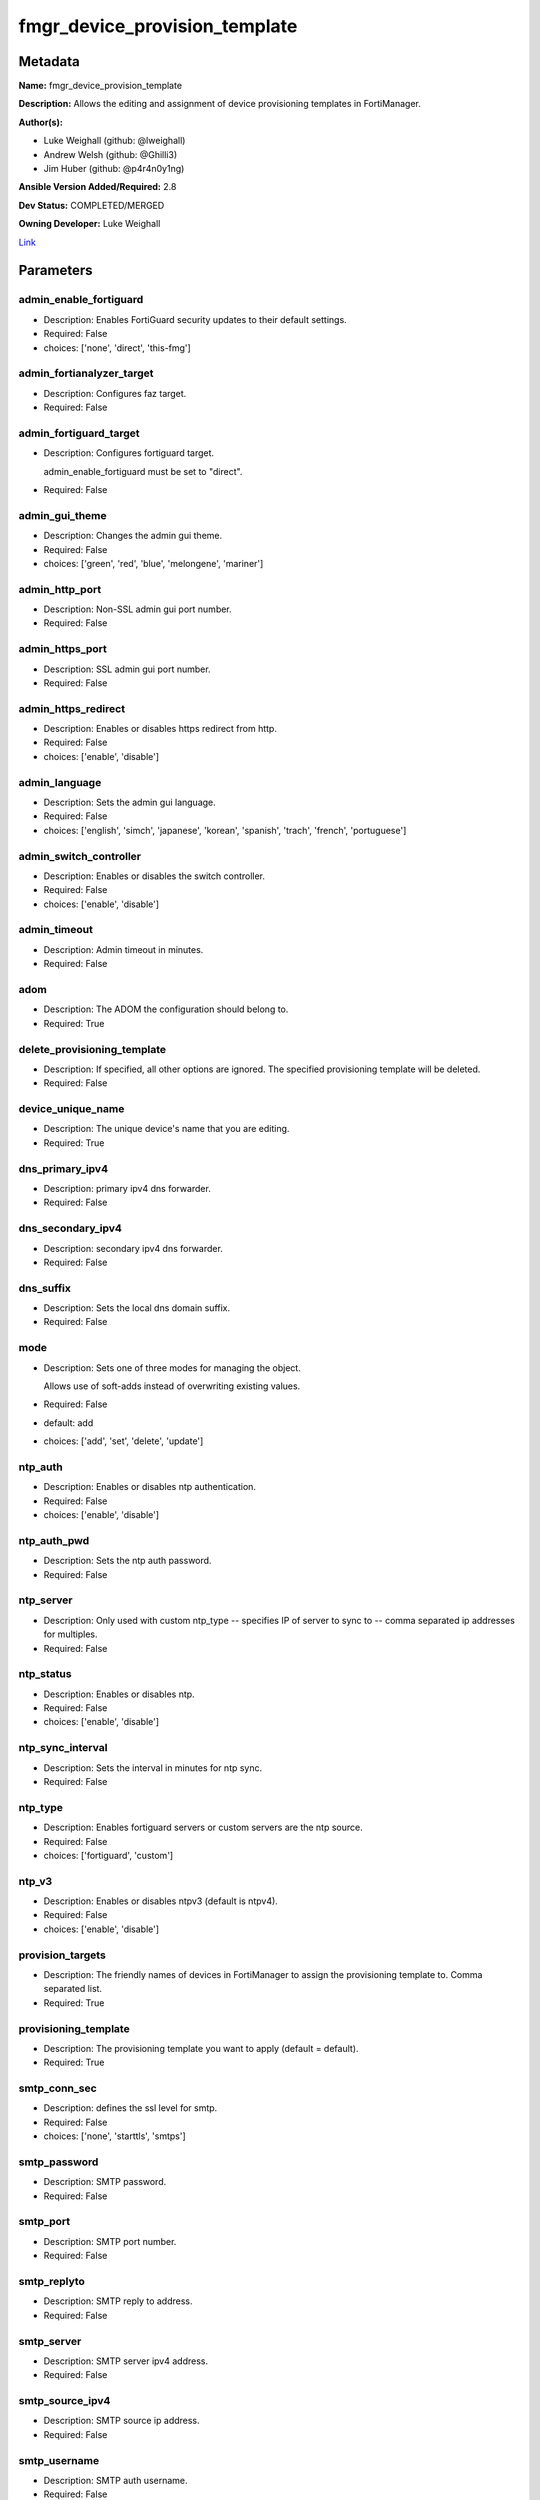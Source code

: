 ==============================
fmgr_device_provision_template
==============================


Metadata
--------




**Name:** fmgr_device_provision_template

**Description:** Allows the editing and assignment of device provisioning templates in FortiManager.


**Author(s):** 

- Luke Weighall (github: @lweighall)

- Andrew Welsh (github: @Ghilli3)

- Jim Huber (github: @p4r4n0y1ng)



**Ansible Version Added/Required:** 2.8

**Dev Status:** COMPLETED/MERGED

**Owning Developer:** Luke Weighall

.. _Link: https://github.com/ftntcorecse/fndn_ansible/blob/master/fortimanager/modules/network/fortimanager/fmgr_device_provision_template.py

Link_

Parameters
----------

admin_enable_fortiguard
+++++++++++++++++++++++

- Description: Enables FortiGuard security updates to their default settings.

  

- Required: False

- choices: ['none', 'direct', 'this-fmg']

admin_fortianalyzer_target
++++++++++++++++++++++++++

- Description: Configures faz target.

  

- Required: False

admin_fortiguard_target
+++++++++++++++++++++++

- Description: Configures fortiguard target.

  admin_enable_fortiguard must be set to "direct".

  

- Required: False

admin_gui_theme
+++++++++++++++

- Description: Changes the admin gui theme.

  

- Required: False

- choices: ['green', 'red', 'blue', 'melongene', 'mariner']

admin_http_port
+++++++++++++++

- Description: Non-SSL admin gui port number.

  

- Required: False

admin_https_port
++++++++++++++++

- Description: SSL admin gui port number.

  

- Required: False

admin_https_redirect
++++++++++++++++++++

- Description: Enables or disables https redirect from http.

  

- Required: False

- choices: ['enable', 'disable']

admin_language
++++++++++++++

- Description: Sets the admin gui language.

  

- Required: False

- choices: ['english', 'simch', 'japanese', 'korean', 'spanish', 'trach', 'french', 'portuguese']

admin_switch_controller
+++++++++++++++++++++++

- Description: Enables or disables the switch controller.

  

- Required: False

- choices: ['enable', 'disable']

admin_timeout
+++++++++++++

- Description: Admin timeout in minutes.

  

- Required: False

adom
++++

- Description: The ADOM the configuration should belong to.

  

- Required: True

delete_provisioning_template
++++++++++++++++++++++++++++

- Description: If specified, all other options are ignored. The specified provisioning template will be deleted.

  

- Required: False

device_unique_name
++++++++++++++++++

- Description: The unique device's name that you are editing.

  

- Required: True

dns_primary_ipv4
++++++++++++++++

- Description: primary ipv4 dns forwarder.

  

- Required: False

dns_secondary_ipv4
++++++++++++++++++

- Description: secondary ipv4 dns forwarder.

  

- Required: False

dns_suffix
++++++++++

- Description: Sets the local dns domain suffix.

  

- Required: False

mode
++++

- Description: Sets one of three modes for managing the object.

  Allows use of soft-adds instead of overwriting existing values.

  

- Required: False

- default: add

- choices: ['add', 'set', 'delete', 'update']

ntp_auth
++++++++

- Description: Enables or disables ntp authentication.

  

- Required: False

- choices: ['enable', 'disable']

ntp_auth_pwd
++++++++++++

- Description: Sets the ntp auth password.

  

- Required: False

ntp_server
++++++++++

- Description: Only used with custom ntp_type -- specifies IP of server to sync to -- comma separated ip addresses for multiples.

  

- Required: False

ntp_status
++++++++++

- Description: Enables or disables ntp.

  

- Required: False

- choices: ['enable', 'disable']

ntp_sync_interval
+++++++++++++++++

- Description: Sets the interval in minutes for ntp sync.

  

- Required: False

ntp_type
++++++++

- Description: Enables fortiguard servers or custom servers are the ntp source.

  

- Required: False

- choices: ['fortiguard', 'custom']

ntp_v3
++++++

- Description: Enables or disables ntpv3 (default is ntpv4).

  

- Required: False

- choices: ['enable', 'disable']

provision_targets
+++++++++++++++++

- Description: The friendly names of devices in FortiManager to assign the provisioning template to. Comma separated list.

  

- Required: True

provisioning_template
+++++++++++++++++++++

- Description: The provisioning template you want to apply (default = default).

  

- Required: True

smtp_conn_sec
+++++++++++++

- Description: defines the ssl level for smtp.

  

- Required: False

- choices: ['none', 'starttls', 'smtps']

smtp_password
+++++++++++++

- Description: SMTP password.

  

- Required: False

smtp_port
+++++++++

- Description: SMTP port number.

  

- Required: False

smtp_replyto
++++++++++++

- Description: SMTP reply to address.

  

- Required: False

smtp_server
+++++++++++

- Description: SMTP server ipv4 address.

  

- Required: False

smtp_source_ipv4
++++++++++++++++

- Description: SMTP source ip address.

  

- Required: False

smtp_username
+++++++++++++

- Description: SMTP auth username.

  

- Required: False

smtp_validate_cert
++++++++++++++++++

- Description: Enables or disables valid certificate checking for smtp.

  

- Required: False

- choices: ['enable', 'disable']

snmp_status
+++++++++++

- Description: Enables or disables SNMP globally.

  

- Required: False

- choices: ['enable', 'disable']

snmp_v2c_id
+++++++++++

- Description: Primary key for the snmp community. this must be unique!

  

- Required: False

snmp_v2c_name
+++++++++++++

- Description: Specifies the v2c community name.

  

- Required: False

snmp_v2c_query_hosts_ipv4
+++++++++++++++++++++++++

- Description:  IPv4 addresses or subnets that are allowed to query SNMP v2c, comma separated ("10.7.220.59 255.255.255.0, 10.7.220.0 255.255.255.0").


- Required: False

snmp_v2c_query_port
+++++++++++++++++++

- Description: Sets the snmp v2c community query port.

  

- Required: False

snmp_v2c_query_status
+++++++++++++++++++++

- Description: Enables or disables the v2c community specified for queries.

  

- Required: False

- choices: ['enable', 'disable']

snmp_v2c_status
+++++++++++++++

- Description: Enables or disables the v2c community specified.

  

- Required: False

- choices: ['enable', 'disable']

snmp_v2c_trap_hosts_ipv4
++++++++++++++++++++++++

- Description:  IPv4 addresses of the hosts that should get SNMP v2c traps, comma separated, must include mask ("10.7.220.59 255.255.255.255, 10.7.220.60 255.255.255.255").


- Required: False

snmp_v2c_trap_port
++++++++++++++++++

- Description: Sets the snmp v2c community trap port.

  

- Required: False

snmp_v2c_trap_src_ipv4
++++++++++++++++++++++

- Description: Source ip the traps should come from IPv4.

  

- Required: False

snmp_v2c_trap_status
++++++++++++++++++++

- Description: Enables or disables the v2c community specified for traps.

  

- Required: False

- choices: ['enable', 'disable']

snmpv3_auth_proto
+++++++++++++++++

- Description: SNMPv3 auth protocol.

  

- Required: False

- choices: ['md5', 'sha']

snmpv3_auth_pwd
+++++++++++++++

- Description: SNMPv3 auth pwd __ currently not encrypted! ensure this file is locked down permissions wise!

  

- Required: False

snmpv3_name
+++++++++++

- Description: SNMPv3 user name.

  

- Required: False

snmpv3_notify_hosts
+++++++++++++++++++

- Description: List of ipv4 hosts to send snmpv3 traps to. Comma separated IPv4 list.

  

- Required: False

snmpv3_priv_proto
+++++++++++++++++

- Description: SNMPv3 priv protocol.

  

- Required: False

- choices: ['aes', 'des', 'aes256', 'aes256cisco']

snmpv3_priv_pwd
+++++++++++++++

- Description: SNMPv3 priv pwd currently not encrypted! ensure this file is locked down permissions wise!

  

- Required: False

snmpv3_queries
++++++++++++++

- Description: Allow snmpv3_queries.

  

- Required: False

- choices: ['enable', 'disable']

snmpv3_query_port
+++++++++++++++++

- Description: SNMPv3 query port.

  

- Required: False

snmpv3_security_level
+++++++++++++++++++++

- Description: SNMPv3 security level.

  

- Required: False

- choices: ['no-auth-no-priv', 'auth-no-priv', 'auth-priv']

snmpv3_source_ip
++++++++++++++++

- Description: SNMPv3 source ipv4 address for traps.

  

- Required: False

snmpv3_status
+++++++++++++

- Description: SNMPv3 user is enabled or disabled.

  

- Required: False

- choices: ['enable', 'disable']

snmpv3_trap_rport
+++++++++++++++++

- Description: SNMPv3 trap remote port.

  

- Required: False

snmpv3_trap_status
++++++++++++++++++

- Description: SNMPv3 traps is enabled or disabled.

  

- Required: False

- choices: ['enable', 'disable']

syslog_certificate
++++++++++++++++++

- Description: Certificate used to communicate with Syslog server if encryption on.

  

- Required: False

syslog_enc_algorithm
++++++++++++++++++++

- Description: Enable/disable reliable syslogging with TLS encryption.

  choice | high | SSL communication with high encryption algorithms.

  choice | low | SSL communication with low encryption algorithms.

  choice | disable | Disable SSL communication.

  choice | high-medium | SSL communication with high and medium encryption algorithms.

  

- Required: False

- default: disable

- choices: ['high', 'low', 'disable', 'high-medium']

syslog_facility
+++++++++++++++

- Description: Remote syslog facility.

  choice | kernel | Kernel messages.

  choice | user | Random user-level messages.

  choice | mail | Mail system.

  choice | daemon | System daemons.

  choice | auth | Security/authorization messages.

  choice | syslog | Messages generated internally by syslog.

  choice | lpr | Line printer subsystem.

  choice | news | Network news subsystem.

  choice | uucp | Network news subsystem.

  choice | cron | Clock daemon.

  choice | authpriv | Security/authorization messages (private).

  choice | ftp | FTP daemon.

  choice | ntp | NTP daemon.

  choice | audit | Log audit.

  choice | alert | Log alert.

  choice | clock | Clock daemon.

  choice | local0 | Reserved for local use.

  choice | local1 | Reserved for local use.

  choice | local2 | Reserved for local use.

  choice | local3 | Reserved for local use.

  choice | local4 | Reserved for local use.

  choice | local5 | Reserved for local use.

  choice | local6 | Reserved for local use.

  choice | local7 | Reserved for local use.

  

- Required: False

- default: syslog

- choices: ['kernel', 'user', 'mail', 'daemon', 'auth', 'syslog', 'lpr', 'news', 'uucp', 'cron', 'authpriv', 'ftp', 'ntp', 'audit', 'alert', 'clock', 'local0', 'local1', 'local2', 'local3', 'local4', 'local5', 'local6', 'local7']

syslog_filter
+++++++++++++

- Description: Sets the logging level for syslog.

  

- Required: False

- choices: ['emergency', 'alert', 'critical', 'error', 'warning', 'notification', 'information', 'debug']

syslog_mode
+++++++++++

- Description: Remote syslog logging over UDP/Reliable TCP.

  choice | udp | Enable syslogging over UDP.

  choice | legacy-reliable | Enable legacy reliable syslogging by RFC3195 (Reliable Delivery for Syslog).

  choice | reliable | Enable reliable syslogging by RFC6587 (Transmission of Syslog Messages over TCP).

  

- Required: False

- default: udp

- choices: ['udp', 'legacy-reliable', 'reliable']

syslog_port
+++++++++++

- Description: Syslog port that will be set.

  

- Required: False

syslog_server
+++++++++++++

- Description: Server the syslogs will be sent to.

  

- Required: False

syslog_status
+++++++++++++

- Description: Enables or disables syslogs.

  

- Required: False

- choices: ['enable', 'disable']




Functions
---------




- get_devprof

 .. code-block:: python

    def get_devprof(fmgr, paramgram):
        """
        :param fmgr: The fmgr object instance from fortimanager.py
        :type fmgr: class object
        :param paramgram: The formatted dictionary of options to process
        :type paramgram: dict
        :return: The response from the FortiManager
        :rtype: dict
        """
    
        response = DEFAULT_RESULT_OBJ
        datagram = {}
    
        url = "/pm/devprof/adom/{adom}/{name}".format(adom=paramgram["adom"], name=paramgram["provisioning_template"])
        response = fmgr.process_request(url, datagram, FMGRMethods.GET)
    
        return response
    
    

- set_devprof

 .. code-block:: python

    def set_devprof(fmgr, paramgram):
        """
        :param fmgr: The fmgr object instance from fortimanager.py
        :type fmgr: class object
        :param paramgram: The formatted dictionary of options to process
        :type paramgram: dict
        :return: The response from the FortiManager
        :rtype: dict
        """
    
        response = DEFAULT_RESULT_OBJ
        if paramgram["mode"] in ['set', 'add', 'update']:
            datagram = {
                "name": paramgram["provisioning_template"],
                "type": "devprof",
                "description": "CreatedByAnsible",
            }
            url = "/pm/devprof/adom/{adom}".format(adom=paramgram["adom"])
    
        elif paramgram["mode"] == "delete":
            datagram = {}
    
            url = "/pm/devprof/adom/{adom}/{name}".format(adom=paramgram["adom"],
                                                          name=paramgram["delete_provisioning_template"])
    
        response = fmgr.process_request(url, datagram, paramgram["mode"])
        return response
    
    

- get_devprof_scope

 .. code-block:: python

    def get_devprof_scope(fmgr, paramgram):
        """
        :param fmgr: The fmgr object instance from fortimanager.py
        :type fmgr: class object
        :param paramgram: The formatted dictionary of options to process
        :type paramgram: dict
        :return: The response from the FortiManager
        :rtype: dict
        """
    
        response = DEFAULT_RESULT_OBJ
        datagram = {
            "name": paramgram["provisioning_template"],
            "type": "devprof",
            "description": "CreatedByAnsible",
        }
    
        url = "/pm/devprof/adom/{adom}".format(adom=paramgram["adom"])
        response = fmgr.process_request(url, datagram, FMGRMethods.GET)
    
        return response
    
    

- set_devprof_scope

 .. code-block:: python

    def set_devprof_scope(fmgr, paramgram):
        """
        :param fmgr: The fmgr object instance from fortimanager.py
        :type fmgr: class object
        :param paramgram: The formatted dictionary of options to process
        :type paramgram: dict
        :return: The response from the FortiManager
        :rtype: dict
        """
    
        response = DEFAULT_RESULT_OBJ
        if paramgram["mode"] in ['set', 'add', 'update']:
            datagram = {
                "name": paramgram["provisioning_template"],
                "type": "devprof",
                "description": "CreatedByAnsible",
            }
    
            targets = []
            for target in paramgram["provision_targets"].strip().split(","):
                # split the host on the space to get the mask out
                new_target = {"name": target}
                targets.append(new_target)
    
            datagram["scope member"] = targets
    
            url = "/pm/devprof/adom/{adom}".format(adom=paramgram["adom"])
    
        elif paramgram["mode"] == "delete":
            datagram = {
                "name": paramgram["provisioning_template"],
                "type": "devprof",
                "description": "CreatedByAnsible",
                "scope member": paramgram["targets_to_add"]
            }
    
            url = "/pm/devprof/adom/{adom}".format(adom=paramgram["adom"])
    
        response = fmgr.process_request(url, datagram, FMGRMethods.SET)
        return response
    
    

- set_devprof_snmp

 .. code-block:: python

    def set_devprof_snmp(fmgr, paramgram):
        """
        :param fmgr: The fmgr object instance from fortimanager.py
        :type fmgr: class object
        :param paramgram: The formatted dictionary of options to process
        :type paramgram: dict
        :return: The response from the FortiManager
        :rtype: dict
        """
        paramgram["mode"] = paramgram["mode"]
        adom = paramgram["adom"]
    
        response = DEFAULT_RESULT_OBJ
        datagram = {
            "status": paramgram["snmp_status"]
        }
        url = "/pm/config/adom/{adom}/devprof/" \
              "{provisioning_template}/system/snmp/sysinfo".format(adom=adom,
                                                                   provisioning_template=paramgram["provisioning_template"])
    
        response = fmgr.process_request(url, datagram, FMGRMethods.SET)
        return response
    
    

- set_devprof_snmp_v2c

 .. code-block:: python

    def set_devprof_snmp_v2c(fmgr, paramgram):
        """
        :param fmgr: The fmgr object instance from fortimanager.py
        :type fmgr: class object
        :param paramgram: The formatted dictionary of options to process
        :type paramgram: dict
        :return: The response from the FortiManager
        :rtype: dict
        """
        paramgram["mode"] = paramgram["mode"]
        adom = paramgram["adom"]
    
        response = DEFAULT_RESULT_OBJ
        if paramgram["mode"] in ['set', 'add', 'update']:
            datagram = {
                "query-v2c-port": paramgram["snmp_v2c_query_port"],
                "trap-v2c-rport": paramgram["snmp_v2c_trap_port"],
                "status": paramgram["snmp_v2c_status"],
                "trap-v2c-status": paramgram["snmp_v2c_trap_status"],
                "query-v2c-status": paramgram["snmp_v2c_query_status"],
                "name": paramgram["snmp_v2c_name"],
                "id": paramgram["snmp_v2c_id"],
                "meta fields": dict(),
                "hosts": list(),
                "events": 411578417151,
                "query-v1-status": 0,
                "query-v1-port": 161,
                "trap-v1-status": 0,
                "trap-v1-lport": 162,
                "trap-v1-rport": 162,
                "trap-v2c-lport": 162,
            }
    
            # BUILD THE HOST STRINGS
            id_counter = 1
            if paramgram["snmp_v2c_trap_hosts_ipv4"] or paramgram["snmp_v2c_query_hosts_ipv4"]:
                hosts = []
                if paramgram["snmp_v2c_query_hosts_ipv4"]:
                    for ipv4_host in paramgram["snmp_v2c_query_hosts_ipv4"].strip().split(","):
                        # split the host on the space to get the mask out
                        new_ipv4_host = {"ha-direct": "enable",
                                         "host-type": "query",
                                         "id": id_counter,
                                         "ip": ipv4_host.strip().split(),
                                         "meta fields": {},
                                         "source-ip": "0.0.0.0"}
                        hosts.append(new_ipv4_host)
                        id_counter += 1
    
                if paramgram["snmp_v2c_trap_hosts_ipv4"]:
                    for ipv4_host in paramgram["snmp_v2c_trap_hosts_ipv4"].strip().split(","):
                        # split the host on the space to get the mask out
                        new_ipv4_host = {"ha-direct": "enable",
                                         "host-type": "trap",
                                         "id": id_counter,
                                         "ip": ipv4_host.strip().split(),
                                         "meta fields": {},
                                         "source-ip": paramgram["snmp_v2c_trap_src_ipv4"]}
                        hosts.append(new_ipv4_host)
                        id_counter += 1
                datagram["hosts"] = hosts
    
            url = "/pm/config/adom/{adom}/devprof/" \
                  "{provisioning_template}/system/snmp/community".format(adom=adom,
                                                                         provisioning_template=paramgram[
                                                                             "provisioning_template"])
        elif paramgram["mode"] == "delete":
            datagram = {
                "confirm": 1
            }
    
            url = "/pm/config/adom/{adom}/" \
                  "devprof/{provisioning_template}/" \
                  "system/snmp/community/{snmp_v2c_id}".format(adom=adom,
                                                               provisioning_template=paramgram["provisioning_template"],
                                                               snmp_v2c_id=paramgram["snmp_v2c_id"])
    
        response = fmgr.process_request(url, datagram, paramgram["mode"])
        return response
    
    

- set_devprof_snmp_v3

 .. code-block:: python

    def set_devprof_snmp_v3(fmgr, paramgram):
        """
        :param fmgr: The fmgr object instance from fortimanager.py
        :type fmgr: class object
        :param paramgram: The formatted dictionary of options to process
        :type paramgram: dict
        :return: The response from the FortiManager
        :rtype: dict
        """
        paramgram["mode"] = paramgram["mode"]
        adom = paramgram["adom"]
    
        response = DEFAULT_RESULT_OBJ
        if paramgram["mode"] in ['set', 'add', 'update']:
            datagram = {}
            datagram["auth-pwd"] = paramgram["snmpv3_auth_pwd"]
            datagram["priv-pwd"] = paramgram["snmpv3_priv_pwd"]
            datagram["trap-rport"] = paramgram["snmpv3_trap_rport"]
            datagram["query-port"] = paramgram["snmpv3_query_port"]
            datagram["name"] = paramgram["snmpv3_name"]
            datagram["notify-hosts"] = paramgram["snmpv3_notify_hosts"].strip().split(",")
            datagram["events"] = 1647387997183
            datagram["trap-lport"] = 162
    
            datagram["source-ip"] = paramgram["snmpv3_source_ip"]
            datagram["ha-direct"] = 0
    
            url = "/pm/config/adom/{adom}/" \
                  "devprof/{provisioning_template}/" \
                  "system/snmp/user".format(adom=adom,
                                            provisioning_template=paramgram["provisioning_template"])
        elif paramgram["mode"] == "delete":
            datagram = {
                "confirm": 1
            }
    
            url = "/pm/config/adom/{adom}/devprof/" \
                  "{provisioning_template}/system/snmp" \
                  "/user/{snmpv3_name}".format(adom=adom,
                                               provisioning_template=paramgram["provisioning_template"],
                                               snmpv3_name=paramgram["snmpv3_name"])
    
        response = fmgr.process_request(url, datagram, paramgram["mode"])
        return response
    
    

- set_devprof_syslog

 .. code-block:: python

    def set_devprof_syslog(fmgr, paramgram):
        """
        :param fmgr: The fmgr object instance from fortimanager.py
        :type fmgr: class object
        :param paramgram: The formatted dictionary of options to process
        :type paramgram: dict
        :return: The response from the FortiManager
        :rtype: dict
        """
        paramgram["mode"] = paramgram["mode"]
        adom = paramgram["adom"]
    
        response = DEFAULT_RESULT_OBJ
    
        datagram = {
            "status": paramgram["syslog_status"],
            "port": paramgram["syslog_port"],
            "server": paramgram["syslog_server"],
            "mode": paramgram["syslog_mode"],
            "facility": paramgram["syslog_facility"]
        }
    
        if paramgram["mode"] in ['set', 'add', 'update']:
            if paramgram["syslog_enc_algorithm"] in ["high", "low", "high-medium"] \
                    and paramgram["syslog_certificate"] is not None:
                datagram["certificate"] = paramgram["certificate"]
                datagram["enc-algorithm"] = paramgram["syslog_enc_algorithm"]
    
            url = "/pm/config/adom/{adom}/" \
                  "devprof/{provisioning_template}/" \
                  "log/syslogd/setting".format(adom=adom,
                                               provisioning_template=paramgram["provisioning_template"])
        elif paramgram["mode"] == "delete":
            url = "/pm/config/adom/{adom}/" \
                  "devprof/{provisioning_template}/" \
                  "log/syslogd/setting".format(adom=adom,
                                               provisioning_template=paramgram["provisioning_template"])
    
        response = fmgr.process_request(url, datagram, paramgram["mode"])
        return response
    
    

- set_devprof_syslog_filter

 .. code-block:: python

    def set_devprof_syslog_filter(fmgr, paramgram):
        """
        :param fmgr: The fmgr object instance from fortimanager.py
        :type fmgr: class object
        :param paramgram: The formatted dictionary of options to process
        :type paramgram: dict
        :return: The response from the FortiManager
        :rtype: dict
        """
        paramgram["mode"] = paramgram["mode"]
        adom = paramgram["adom"]
        datagram = {
            "severity": paramgram["syslog_filter"]
        }
        response = DEFAULT_RESULT_OBJ
    
        url = "/pm/config/adom/{adom}" \
              "/devprof/{provisioning_template}" \
              "/log/syslogd/filter".format(adom=adom,
                                           provisioning_template=paramgram["provisioning_template"])
    
        response = fmgr.process_request(url, datagram, paramgram["mode"])
        return response
    
    

- set_devprof_ntp

 .. code-block:: python

    def set_devprof_ntp(fmgr, paramgram):
        """
        :param fmgr: The fmgr object instance from fortimanager.py
        :type fmgr: class object
        :param paramgram: The formatted dictionary of options to process
        :type paramgram: dict
        :return: The response from the FortiManager
        :rtype: dict
        """
        paramgram["mode"] = paramgram["mode"]
        adom = paramgram["adom"]
    
        response = DEFAULT_RESULT_OBJ
    
        # IF SET TO FORTIGUARD, BUILD A STRING SPECIFIC TO THAT
        if paramgram["ntp_type"] == "fortiguard":
            datagram = {}
            if paramgram["ntp_status"] == "enable":
                datagram["ntpsync"] = 1
            if paramgram["ntp_status"] == "disable":
                datagram["ntpsync"] = 0
            if paramgram["ntp_sync_interval"] is None:
                datagram["syncinterval"] = 1
            else:
                datagram["syncinterval"] = paramgram["ntp_sync_interval"]
    
            datagram["type"] = 0
    
        # IF THE NTP TYPE IS CUSTOM BUILD THE SERVER LIST
        if paramgram["ntp_type"] == "custom":
            id_counter = 0
            key_counter = 0
            ntpservers = []
            datagram = {}
            if paramgram["ntp_status"] == "enable":
                datagram["ntpsync"] = 1
            if paramgram["ntp_status"] == "disable":
                datagram["ntpsync"] = 0
            try:
                datagram["syncinterval"] = paramgram["ntp_sync_interval"]
            except BaseException:
                datagram["syncinterval"] = 1
            datagram["type"] = 1
    
            for server in paramgram["ntp_server"].strip().split(","):
                id_counter += 1
                server_fields = dict()
    
                key_counter += 1
                if paramgram["ntp_auth"] == "enable":
                    server_fields["authentication"] = 1
                    server_fields["key"] = paramgram["ntp_auth_pwd"]
                    server_fields["key-id"] = key_counter
                else:
                    server_fields["authentication"] = 0
                    server_fields["key"] = ""
                    server_fields["key-id"] = key_counter
    
                if paramgram["ntp_v3"] == "enable":
                    server_fields["ntp_v3"] = 1
                else:
                    server_fields["ntp_v3"] = 0
    
                # split the host on the space to get the mask out
                new_ntp_server = {"authentication": server_fields["authentication"],
                                  "id": id_counter, "key": server_fields["key"],
                                  "key-id": id_counter, "ntpv3": server_fields["ntp_v3"],
                                  "server": server}
                ntpservers.append(new_ntp_server)
            datagram["ntpserver"] = ntpservers
    
        url = "/pm/config/adom/{adom}" \
              "/devprof/{provisioning_template}" \
              "/system/ntp".format(adom=adom,
                                   provisioning_template=paramgram["provisioning_template"])
        response = fmgr.process_request(url, datagram, paramgram["mode"])
        return response
    
    

- set_devprof_admin

 .. code-block:: python

    def set_devprof_admin(fmgr, paramgram):
        """
        :param fmgr: The fmgr object instance from fortimanager.py
        :type fmgr: class object
        :param paramgram: The formatted dictionary of options to process
        :type paramgram: dict
        :return: The response from the FortiManager
        :rtype: dict
        """
        paramgram["mode"] = paramgram["mode"]
        adom = paramgram["adom"]
    
        response = DEFAULT_RESULT_OBJ
        datagram = {
            "admin-https-redirect": paramgram["admin_https_redirect"],
            "admin-port": paramgram["admin_http_port"],
            "admin-sport": paramgram["admin_https_port"],
            "admintimeout": paramgram["admin_timeout"],
            "language": paramgram["admin_language"],
            "gui-theme": paramgram["admin_gui_theme"],
            "switch-controller": paramgram["admin_switch_controller"],
        }
        url = "/pm/config/adom/{adom}" \
              "/devprof/{provisioning_template}" \
              "/system/global".format(adom=adom,
                                      provisioning_template=paramgram["provisioning_template"])
    
        response = fmgr.process_request(url, datagram, paramgram["mode"])
        return response
    
    

- set_devprof_smtp

 .. code-block:: python

    def set_devprof_smtp(fmgr, paramgram):
        """
        :param fmgr: The fmgr object instance from fortimanager.py
        :type fmgr: class object
        :param paramgram: The formatted dictionary of options to process
        :type paramgram: dict
        :return: The response from the FortiManager
        :rtype: dict
        """
        paramgram["mode"] = paramgram["mode"]
        adom = paramgram["adom"]
    
        response = DEFAULT_RESULT_OBJ
        datagram = {
            "port": paramgram["smtp_port"],
            "reply-to": paramgram["smtp_replyto"],
            "server": paramgram["smtp_server"],
            "source-ip": paramgram["smtp_source_ipv4"]
        }
    
        if paramgram["smtp_username"]:
            datagram["authenticate"] = 1
            datagram["username"] = paramgram["smtp_username"]
            datagram["password"] = paramgram["smtp_password"]
    
        if paramgram["smtp_conn_sec"] == "none":
            datagram["security"] = 0
        if paramgram["smtp_conn_sec"] == "starttls":
            datagram["security"] = 1
        if paramgram["smtp_conn_sec"] == "smtps":
            datagram["security"] = 2
    
        if paramgram["smtp_validate_cert"] == "enable":
            datagram["validate-server"] = 1
        else:
            datagram["validate-server"] = 0
    
        url = "/pm/config/adom/{adom}" \
              "/devprof/{provisioning_template}" \
              "/system/email-server".format(adom=adom,
                                            provisioning_template=paramgram["provisioning_template"])
    
        response = fmgr.process_request(url, datagram, paramgram["mode"])
        return response
    
    

- set_devprof_dns

 .. code-block:: python

    def set_devprof_dns(fmgr, paramgram):
        """
        :param fmgr: The fmgr object instance from fortimanager.py
        :type fmgr: class object
        :param paramgram: The formatted dictionary of options to process
        :type paramgram: dict
        :return: The response from the FortiManager
        :rtype: dict
        """
        paramgram["mode"] = paramgram["mode"]
        adom = paramgram["adom"]
    
        response = DEFAULT_RESULT_OBJ
        datagram = {
            "domain": paramgram["dns_suffix"],
            "primary": paramgram["dns_primary_ipv4"],
            "secondary": paramgram["dns_secondary_ipv4"],
        }
        url = "/pm/config/adom/{adom}" \
              "/devprof/{provisioning_template}" \
              "/system/dns".format(adom=adom,
                                   provisioning_template=paramgram["provisioning_template"])
    
        response = fmgr.process_request(url, datagram, paramgram["mode"])
        return response
    
    

- set_devprof_toggle_fg

 .. code-block:: python

    def set_devprof_toggle_fg(fmgr, paramgram):
        """
        :param fmgr: The fmgr object instance from fortimanager.py
        :type fmgr: class object
        :param paramgram: The formatted dictionary of options to process
        :type paramgram: dict
        :return: The response from the FortiManager
        :rtype: dict
        """
        paramgram["mode"] = paramgram["mode"]
        adom = paramgram["adom"]
        response = DEFAULT_RESULT_OBJ
        datagram = {}
        if paramgram["admin_enable_fortiguard"] in ["direct", "this-fmg"]:
            datagram["include-default-servers"] = "enable"
        elif paramgram["admin_enable_fortiguard"] == "none":
            datagram["include-default-servers"] = "disable"
    
        datagram["server-list"] = list()
    
        url = "/pm/config/adom/{adom}" \
              "/devprof/{provisioning_template}" \
              "/system/central-management".format(adom=adom,
                                                  provisioning_template=paramgram["provisioning_template"])
        response = fmgr.process_request(url, datagram, FMGRMethods.SET)
    
        return response
    
    

- set_devprof_fg

 .. code-block:: python

    def set_devprof_fg(fmgr, paramgram):
        """
        :param fmgr: The fmgr object instance from fortimanager.py
        :type fmgr: class object
        :param paramgram: The formatted dictionary of options to process
        :type paramgram: dict
        :return: The response from the FortiManager
        :rtype: dict
        """
        paramgram["mode"] = paramgram["mode"]
        adom = paramgram["adom"]
    
        response = DEFAULT_RESULT_OBJ
        datagram = {
            "target": paramgram["admin_enable_fortiguard"],
            "target-ip": None
        }
    
        if paramgram["mode"] in ['set', 'add', 'update']:
            if paramgram["admin_fortiguard_target"] is not None and datagram["target"] == "direct":
                datagram["target-ip"] = paramgram["admin_fortiguard_target"]
    
        url = "/pm/config/adom/{adom}" \
              "/devprof/{provisioning_template}" \
              "/device/profile/fortiguard".format(adom=adom,
                                                  provisioning_template=paramgram["provisioning_template"])
    
        response = fmgr.process_request(url, datagram, paramgram["mode"])
        return response
    
    

- set_devprof_faz

 .. code-block:: python

    def set_devprof_faz(fmgr, paramgram):
        """
        :param fmgr: The fmgr object instance from fortimanager.py
        :type fmgr: class object
        :param paramgram: The formatted dictionary of options to process
        :type paramgram: dict
        :return: The response from the FortiManager
        :rtype: dict
        """
        paramgram["mode"] = paramgram["mode"]
        adom = paramgram["adom"]
        response = DEFAULT_RESULT_OBJ
        datagram = {
            "target-ip": paramgram["admin_fortianalyzer_target"],
            "target": 4,
        }
        url = "/pm/config/adom/{adom}" \
              "/devprof/{provisioning_template}" \
              "/device/profile/fortianalyzer".format(adom=adom,
                                                     provisioning_template=paramgram["provisioning_template"])
        if paramgram["mode"] == "delete":
            datagram["hastarget"] = "True"
    
        response = fmgr.process_request(url, datagram, paramgram["mode"])
        return response
    
    

- main

 .. code-block:: python

    def main():
        argument_spec = dict(
            adom=dict(required=False, type="str"),
            mode=dict(choices=["add", "set", "delete", "update"], type="str", default="add"),
    
            provisioning_template=dict(required=False, type="str"),
            provision_targets=dict(required=False, type="str"),
    
            device_unique_name=dict(required=False, type="str"),
            snmp_status=dict(required=False, type="str", choices=["enable", "disable"]),
            snmp_v2c_query_port=dict(required=False, type="int"),
            snmp_v2c_trap_port=dict(required=False, type="int"),
            snmp_v2c_status=dict(required=False, type="str", choices=["enable", "disable"]),
            snmp_v2c_trap_status=dict(required=False, type="str", choices=["enable", "disable"]),
            snmp_v2c_query_status=dict(required=False, type="str", choices=["enable", "disable"]),
            snmp_v2c_name=dict(required=False, type="str", no_log=True),
            snmp_v2c_id=dict(required=False, type="int"),
            snmp_v2c_trap_src_ipv4=dict(required=False, type="str"),
            snmp_v2c_trap_hosts_ipv4=dict(required=False, type="str"),
            snmp_v2c_query_hosts_ipv4=dict(required=False, type="str"),
    
            snmpv3_auth_proto=dict(required=False, type="str", choices=["md5", "sha"]),
            snmpv3_auth_pwd=dict(required=False, type="str", no_log=True),
            snmpv3_name=dict(required=False, type="str"),
            snmpv3_notify_hosts=dict(required=False, type="str"),
            snmpv3_priv_proto=dict(required=False, type="str", choices=["aes", "des", "aes256", "aes256cisco"]),
            snmpv3_priv_pwd=dict(required=False, type="str", no_log=True),
            snmpv3_queries=dict(required=False, type="str", choices=["enable", "disable"]),
            snmpv3_query_port=dict(required=False, type="int"),
            snmpv3_security_level=dict(required=False, type="str",
                                       choices=["no-auth-no-priv", "auth-no-priv", "auth-priv"]),
            snmpv3_source_ip=dict(required=False, type="str"),
            snmpv3_status=dict(required=False, type="str", choices=["enable", "disable"]),
            snmpv3_trap_rport=dict(required=False, type="int"),
            snmpv3_trap_status=dict(required=False, type="str", choices=["enable", "disable"]),
    
            syslog_port=dict(required=False, type="int"),
            syslog_server=dict(required=False, type="str"),
            syslog_mode=dict(required=False, type="str", choices=["udp", "legacy-reliable", "reliable"], default="udp"),
            syslog_status=dict(required=False, type="str", choices=["enable", "disable"]),
            syslog_filter=dict(required=False, type="str", choices=["emergency", "alert", "critical", "error",
                                                                    "warning", "notification", "information", "debug"]),
            syslog_enc_algorithm=dict(required=False, type="str", choices=["high", "low", "disable", "high-medium"],
                                      default="disable"),
            syslog_facility=dict(required=False, type="str", choices=["kernel", "user", "mail", "daemon", "auth",
                                                                      "syslog", "lpr", "news", "uucp", "cron", "authpriv",
                                                                      "ftp", "ntp", "audit", "alert", "clock", "local0",
                                                                      "local1", "local2", "local3", "local4", "local5",
                                                                      "local6", "local7"], default="syslog"),
            syslog_certificate=dict(required=False, type="str"),
    
            ntp_status=dict(required=False, type="str", choices=["enable", "disable"]),
            ntp_sync_interval=dict(required=False, type="int"),
            ntp_type=dict(required=False, type="str", choices=["fortiguard", "custom"]),
            ntp_server=dict(required=False, type="str"),
            ntp_auth=dict(required=False, type="str", choices=["enable", "disable"]),
            ntp_auth_pwd=dict(required=False, type="str", no_log=True),
            ntp_v3=dict(required=False, type="str", choices=["enable", "disable"]),
    
            admin_https_redirect=dict(required=False, type="str", choices=["enable", "disable"]),
            admin_https_port=dict(required=False, type="int"),
            admin_http_port=dict(required=False, type="int"),
            admin_timeout=dict(required=False, type="int"),
            admin_language=dict(required=False, type="str",
                                choices=["english", "simch", "japanese", "korean",
                                         "spanish", "trach", "french", "portuguese"]),
            admin_switch_controller=dict(required=False, type="str", choices=["enable", "disable"]),
            admin_gui_theme=dict(required=False, type="str", choices=["green", "red", "blue", "melongene", "mariner"]),
            admin_enable_fortiguard=dict(required=False, type="str", choices=["none", "direct", "this-fmg"]),
            admin_fortianalyzer_target=dict(required=False, type="str"),
            admin_fortiguard_target=dict(required=False, type="str"),
    
            smtp_username=dict(required=False, type="str"),
            smtp_password=dict(required=False, type="str", no_log=True),
            smtp_port=dict(required=False, type="int"),
            smtp_replyto=dict(required=False, type="str"),
            smtp_conn_sec=dict(required=False, type="str", choices=["none", "starttls", "smtps"]),
            smtp_server=dict(required=False, type="str"),
            smtp_source_ipv4=dict(required=False, type="str"),
            smtp_validate_cert=dict(required=False, type="str", choices=["enable", "disable"]),
    
            dns_suffix=dict(required=False, type="str"),
            dns_primary_ipv4=dict(required=False, type="str"),
            dns_secondary_ipv4=dict(required=False, type="str"),
            delete_provisioning_template=dict(required=False, type="str")
        )
    
        module = AnsibleModule(argument_spec=argument_spec, supports_check_mode=False, )
        paramgram = {
            "adom": module.params["adom"],
            "mode": module.params["mode"],
            "provision_targets": module.params["provision_targets"],
            "provisioning_template": module.params["provisioning_template"],
    
            "snmp_status": module.params["snmp_status"],
            "snmp_v2c_query_port": module.params["snmp_v2c_query_port"],
            "snmp_v2c_trap_port": module.params["snmp_v2c_trap_port"],
            "snmp_v2c_status": module.params["snmp_v2c_status"],
            "snmp_v2c_trap_status": module.params["snmp_v2c_trap_status"],
            "snmp_v2c_query_status": module.params["snmp_v2c_query_status"],
            "snmp_v2c_name": module.params["snmp_v2c_name"],
            "snmp_v2c_id": module.params["snmp_v2c_id"],
            "snmp_v2c_trap_src_ipv4": module.params["snmp_v2c_trap_src_ipv4"],
            "snmp_v2c_trap_hosts_ipv4": module.params["snmp_v2c_trap_hosts_ipv4"],
            "snmp_v2c_query_hosts_ipv4": module.params["snmp_v2c_query_hosts_ipv4"],
    
            "snmpv3_auth_proto": module.params["snmpv3_auth_proto"],
            "snmpv3_auth_pwd": module.params["snmpv3_auth_pwd"],
            "snmpv3_name": module.params["snmpv3_name"],
            "snmpv3_notify_hosts": module.params["snmpv3_notify_hosts"],
            "snmpv3_priv_proto": module.params["snmpv3_priv_proto"],
            "snmpv3_priv_pwd": module.params["snmpv3_priv_pwd"],
            "snmpv3_queries": module.params["snmpv3_queries"],
            "snmpv3_query_port": module.params["snmpv3_query_port"],
            "snmpv3_security_level": module.params["snmpv3_security_level"],
            "snmpv3_source_ip": module.params["snmpv3_source_ip"],
            "snmpv3_status": module.params["snmpv3_status"],
            "snmpv3_trap_rport": module.params["snmpv3_trap_rport"],
            "snmpv3_trap_status": module.params["snmpv3_trap_status"],
    
            "syslog_port": module.params["syslog_port"],
            "syslog_server": module.params["syslog_server"],
            "syslog_mode": module.params["syslog_mode"],
            "syslog_status": module.params["syslog_status"],
            "syslog_filter": module.params["syslog_filter"],
            "syslog_facility": module.params["syslog_facility"],
            "syslog_enc_algorithm": module.params["syslog_enc_algorithm"],
            "syslog_certificate": module.params["syslog_certificate"],
    
            "ntp_status": module.params["ntp_status"],
            "ntp_sync_interval": module.params["ntp_sync_interval"],
            "ntp_type": module.params["ntp_type"],
            "ntp_server": module.params["ntp_server"],
            "ntp_auth": module.params["ntp_auth"],
            "ntp_auth_pwd": module.params["ntp_auth_pwd"],
            "ntp_v3": module.params["ntp_v3"],
    
            "admin_https_redirect": module.params["admin_https_redirect"],
            "admin_https_port": module.params["admin_https_port"],
            "admin_http_port": module.params["admin_http_port"],
            "admin_timeout": module.params["admin_timeout"],
            "admin_language": module.params["admin_language"],
            "admin_switch_controller": module.params["admin_switch_controller"],
            "admin_gui_theme": module.params["admin_gui_theme"],
            "admin_enable_fortiguard": module.params["admin_enable_fortiguard"],
            "admin_fortianalyzer_target": module.params["admin_fortianalyzer_target"],
            "admin_fortiguard_target": module.params["admin_fortiguard_target"],
    
            "smtp_username": module.params["smtp_username"],
            "smtp_password": module.params["smtp_password"],
            "smtp_port": module.params["smtp_port"],
            "smtp_replyto": module.params["smtp_replyto"],
            "smtp_conn_sec": module.params["smtp_conn_sec"],
            "smtp_server": module.params["smtp_server"],
            "smtp_source_ipv4": module.params["smtp_source_ipv4"],
            "smtp_validate_cert": module.params["smtp_validate_cert"],
    
            "dns_suffix": module.params["dns_suffix"],
            "dns_primary_ipv4": module.params["dns_primary_ipv4"],
            "dns_secondary_ipv4": module.params["dns_secondary_ipv4"],
            "delete_provisioning_template": module.params["delete_provisioning_template"]
        }
        module.paramgram = paramgram
        fmgr = None
        if module._socket_path:
            connection = Connection(module._socket_path)
            fmgr = FortiManagerHandler(connection, module)
            fmgr.tools = FMGRCommon()
        else:
            module.fail_json(**FAIL_SOCKET_MSG)
    
        results = DEFAULT_RESULT_OBJ
        try:
            # CHECK IF WE ARE DELETING AN ENTIRE TEMPLATE. IF THAT'S THE CASE DO IT FIRST AND IGNORE THE REST.
            if paramgram["delete_provisioning_template"] is not None:
                results = set_devprof(fmgr, paramgram)
                fmgr.govern_response(module=module, results=results, good_codes=[0, -10, -1],
                                     ansible_facts=fmgr.construct_ansible_facts(results, module.params, paramgram),
                                     stop_on_success=True)
        except Exception as err:
            raise FMGBaseException(err)
    
        try:
            # CHECK TO SEE IF THE DEVPROF TEMPLATE EXISTS
            devprof = get_devprof(fmgr, paramgram)
            if devprof[0] != 0:
                results = set_devprof(fmgr, paramgram)
                fmgr.govern_response(module=module, results=results, good_codes=[0, -2], stop_on_success=False,
                                     ansible_facts=fmgr.construct_ansible_facts(results, module.params, paramgram))
        except Exception as err:
            raise FMGBaseException(err)
    
        try:
            # PROCESS THE SNMP SETTINGS IF THE SNMP_STATUS VARIABLE IS SET
            if paramgram["snmp_status"] is not None:
                results = set_devprof_snmp(fmgr, paramgram)
                fmgr.govern_response(module=module, results=results, good_codes=[0], stop_on_success=False,
                                     ansible_facts=fmgr.construct_ansible_facts(results, module.params, paramgram))
    
            # PROCESS THE SNMP V2C COMMUNITY SETTINGS IF THEY ARE ALL HERE
            if all(v is not None for v in (paramgram["snmp_v2c_query_port"], paramgram["snmp_v2c_trap_port"],
                                           paramgram["snmp_v2c_status"], paramgram["snmp_v2c_trap_status"],
                                           paramgram["snmp_v2c_query_status"], paramgram["snmp_v2c_name"],
                                           paramgram["snmp_v2c_id"])):
                results = set_devprof_snmp_v2c(fmgr, paramgram)
                fmgr.govern_response(module=module, results=results, good_codes=[0, -10033], stop_on_success=True,
                                     ansible_facts=fmgr.construct_ansible_facts(results, module.params, paramgram))
    
            # PROCESS THE SNMPV3 USER IF THERE
            if all(v is not None for v in (
                    [paramgram["snmpv3_auth_proto"], paramgram["snmpv3_auth_pwd"], paramgram["snmpv3_name"],
                     paramgram["snmpv3_notify_hosts"], paramgram["snmpv3_priv_proto"],
                     paramgram["snmpv3_priv_pwd"],
                     paramgram["snmpv3_queries"],
                     paramgram["snmpv3_query_port"], paramgram["snmpv3_security_level"],
                     paramgram["snmpv3_source_ip"],
                     paramgram["snmpv3_status"], paramgram["snmpv3_trap_rport"], paramgram["snmpv3_trap_status"]])):
    
                results = set_devprof_snmp_v3(fmgr, paramgram)
                fmgr.govern_response(module=module, results=results, good_codes=[0, -10033, -10000, -3],
                                     stop_on_success=True,
                                     ansible_facts=fmgr.construct_ansible_facts(results, module.params, paramgram))
        except Exception as err:
            raise FMGBaseException(err)
    
        try:
            # PROCESS THE SYSLOG SETTINGS IF THE ALL THE NEEDED SYSLOG VARIABLES ARE PRESENT
            if all(v is not None for v in [paramgram["syslog_port"], paramgram["syslog_mode"],
                                           paramgram["syslog_server"], paramgram["syslog_status"]]):
                # enable syslog in the devprof template
                results = set_devprof_syslog(fmgr, paramgram)
                fmgr.govern_response(module=module, results=results, good_codes=[0, -10033, -10000, -3],
                                     ansible_facts=fmgr.construct_ansible_facts(results, module.params, paramgram))
        except Exception as err:
            raise FMGBaseException(err)
    
        try:
            # IF THE SYSLOG FILTER IS PRESENT THEN RUN THAT
            if paramgram["syslog_filter"] is not None:
                results = set_devprof_syslog_filter(fmgr, paramgram)
                fmgr.govern_response(module=module, results=results, good_codes=[0],
                                     ansible_facts=fmgr.construct_ansible_facts(results, module.params, paramgram))
        except Exception as err:
            raise FMGBaseException(err)
    
        try:
            # PROCESS NTP OPTIONS
            if paramgram["ntp_status"]:
                # VALIDATE INPUT
                if paramgram["ntp_type"] == "custom" and paramgram["ntp_server"] is None:
                    module.exit_json(msg="You requested custom NTP type but did not provide ntp_server parameter.")
                if paramgram["ntp_auth"] == "enable" and paramgram["ntp_auth_pwd"] is None:
                    module.exit_json(
                        msg="You requested NTP Authentication but did not provide ntp_auth_pwd parameter.")
    
                results = set_devprof_ntp(fmgr, paramgram)
                fmgr.govern_response(module=module, results=results, good_codes=[0],
                                     ansible_facts=fmgr.construct_ansible_facts(results, module.params, paramgram))
        except Exception as err:
            raise FMGBaseException(err)
    
        try:
            # PROCESS THE ADMIN OPTIONS
            if any(v is not None for v in (
                    paramgram["admin_https_redirect"], paramgram["admin_https_port"], paramgram["admin_http_port"],
                    paramgram["admin_timeout"],
                    paramgram["admin_language"], paramgram["admin_switch_controller"],
                    paramgram["admin_gui_theme"])):
    
                results = set_devprof_admin(fmgr, paramgram)
                fmgr.govern_response(module=module, results=results, good_codes=[0],
                                     ansible_facts=fmgr.construct_ansible_facts(results, module.params, paramgram))
        except Exception as err:
            raise FMGBaseException(err)
    
        try:
            # PROCESS FORTIGUARD OPTIONS
            if paramgram["admin_enable_fortiguard"] is not None:
    
                results = set_devprof_toggle_fg(fmgr, paramgram)
                fmgr.govern_response(module=module, results=results, good_codes=[0], stop_on_success=False,
                                     ansible_facts=fmgr.construct_ansible_facts(results, module.params, paramgram))
                results = set_devprof_fg(fmgr, paramgram)
                fmgr.govern_response(module=module, results=results, good_codes=[0], stop_on_success=False,
                                     ansible_facts=fmgr.construct_ansible_facts(results, module.params, paramgram))
        except Exception as err:
            raise FMGBaseException(err)
    
        try:
            # PROCESS THE SMTP OPTIONS
            if all(v is not None for v in (
                    paramgram["smtp_username"], paramgram["smtp_password"], paramgram["smtp_port"],
                    paramgram["smtp_replyto"],
                    paramgram["smtp_conn_sec"], paramgram["smtp_server"],
                    paramgram["smtp_source_ipv4"], paramgram["smtp_validate_cert"])):
    
                results = set_devprof_smtp(fmgr, paramgram)
                fmgr.govern_response(module=module, results=results, good_codes=[0],
                                     ansible_facts=fmgr.construct_ansible_facts(results, module.params, paramgram))
        except Exception as err:
            raise FMGBaseException(err)
    
        try:
            # PROCESS THE DNS OPTIONS
            if any(v is not None for v in
                   (paramgram["dns_suffix"], paramgram["dns_primary_ipv4"], paramgram["dns_secondary_ipv4"])):
                results = set_devprof_dns(fmgr, paramgram)
                fmgr.govern_response(module=module, results=results, good_codes=[0],
                                     ansible_facts=fmgr.construct_ansible_facts(results, module.params, paramgram))
        except Exception as err:
            raise FMGBaseException(err)
    
        try:
            # PROCESS THE admin_fortianalyzer_target OPTIONS
            if paramgram["admin_fortianalyzer_target"] is not None:
    
                results = set_devprof_faz(fmgr, paramgram)
                fmgr.govern_response(module=module, results=results, good_codes=[0],
                                     ansible_facts=fmgr.construct_ansible_facts(results, module.params, paramgram))
        except Exception as err:
            raise FMGBaseException(err)
    
        try:
            # PROCESS THE PROVISIONING TEMPLATE TARGET PARAMETER
            if paramgram["provision_targets"] is not None:
                if paramgram["mode"] != "delete":
                    results = set_devprof_scope(fmgr, paramgram)
                    fmgr.govern_response(module=module, results=results, good_codes=[0],
                                         ansible_facts=fmgr.construct_ansible_facts(results, module.params, paramgram))
    
                if paramgram["mode"] == "delete":
                    # WE NEED TO FIGURE OUT WHAT'S THERE FIRST, BEFORE WE CAN RUN THIS
                    targets_to_add = list()
                    try:
                        current_scope = get_devprof_scope(fmgr, paramgram)
                        targets_to_remove = paramgram["provision_targets"].strip().split(",")
                        targets = current_scope[1][1]["scope member"]
                        for target in targets:
                            if target["name"] not in targets_to_remove:
                                target_append = {"name": target["name"]}
                                targets_to_add.append(target_append)
                    except BaseException:
                        pass
                    paramgram["targets_to_add"] = targets_to_add
                    results = set_devprof_scope(fmgr, paramgram)
                    fmgr.govern_response(module=module, results=results, good_codes=[0, -10033, -10000, -3],
                                         ansible_facts=fmgr.construct_ansible_facts(results, module.params, paramgram))
        except Exception as err:
            raise FMGBaseException(err)
    
        return module.exit_json(**results[1])
    
    



Module Source Code
------------------

.. code-block:: python

    #!/usr/bin/python
    #
    # This file is part of Ansible
    #
    # Ansible is free software: you can redistribute it and/or modify
    # it under the terms of the GNU General Public License as published by
    # the Free Software Foundation, either version 3 of the License, or
    # (at your option) any later version.
    #
    # Ansible is distributed in the hope that it will be useful,
    # but WITHOUT ANY WARRANTY; without even the implied warranty of
    # MERCHANTABILITY or FITNESS FOR A PARTICULAR PURPOSE.  See the
    # GNU General Public License for more details.
    #
    # You should have received a copy of the GNU General Public License
    # along with Ansible.  If not, see <http://www.gnu.org/licenses/>.
    #
    
    from __future__ import absolute_import, division, print_function
    
    __metaclass__ = type
    
    ANSIBLE_METADATA = {
        "metadata_version": "1.1",
        "status": ["preview"],
        "supported_by": "community"
    }
    
    DOCUMENTATION = '''
    ---
    module: fmgr_device_provision_template
    version_added: "2.8"
    notes:
        - Full Documentation at U(https://ftnt-ansible-docs.readthedocs.io/en/latest/).
    author:
        - Luke Weighall (@lweighall)
        - Andrew Welsh (@Ghilli3)
        - Jim Huber (@p4r4n0y1ng)
    short_description: Manages Device Provisioning Templates in FortiManager.
    description:
        - Allows the editing and assignment of device provisioning templates in FortiManager.
    
    options:
      adom:
        description:
         - The ADOM the configuration should belong to.
        required: true
    
      mode:
        description:
          - Sets one of three modes for managing the object.
          - Allows use of soft-adds instead of overwriting existing values.
        choices: ['add', 'set', 'delete', 'update']
        required: false
        default: add
    
      device_unique_name:
        description:
         - The unique device's name that you are editing.
        required: True
    
      provisioning_template:
        description:
         - The provisioning template you want to apply (default = default).
        required: True
    
      provision_targets:
        description:
         - The friendly names of devices in FortiManager to assign the provisioning template to. Comma separated list.
        required: True
    
      snmp_status:
        description:
         - Enables or disables SNMP globally.
        required: False
        choices: ["enable", "disable"]
    
      snmp_v2c_query_port:
        description:
         - Sets the snmp v2c community query port.
        required: False
    
      snmp_v2c_trap_port:
        description:
         - Sets the snmp v2c community trap port.
        required: False
    
      snmp_v2c_status:
        description:
         - Enables or disables the v2c community specified.
        required: False
        choices: ["enable", "disable"]
    
      snmp_v2c_trap_status:
        description:
         - Enables or disables the v2c community specified for traps.
        required: False
        choices: ["enable", "disable"]
    
      snmp_v2c_query_status:
        description:
         - Enables or disables the v2c community specified for queries.
        required: False
        choices: ["enable", "disable"]
    
      snmp_v2c_name:
        description:
         - Specifies the v2c community name.
        required: False
    
      snmp_v2c_id:
        description:
         - Primary key for the snmp community. this must be unique!
        required: False
    
      snmp_v2c_trap_src_ipv4:
        description:
         - Source ip the traps should come from IPv4.
        required: False
    
      snmp_v2c_trap_hosts_ipv4:
        description: >
           - IPv4 addresses of the hosts that should get SNMP v2c traps, comma separated, must include mask
           ("10.7.220.59 255.255.255.255, 10.7.220.60 255.255.255.255").
        required: False
    
      snmp_v2c_query_hosts_ipv4:
        description: >
           - IPv4 addresses or subnets that are allowed to query SNMP v2c, comma separated
           ("10.7.220.59 255.255.255.0, 10.7.220.0 255.255.255.0").
        required: False
    
      snmpv3_auth_proto:
        description:
            - SNMPv3 auth protocol.
        required: False
        choices: ["md5", "sha"]
    
      snmpv3_auth_pwd:
        description:
            - SNMPv3 auth pwd __ currently not encrypted! ensure this file is locked down permissions wise!
        required: False
    
      snmpv3_name:
        description:
          - SNMPv3 user name.
        required: False
    
      snmpv3_notify_hosts:
        description:
          - List of ipv4 hosts to send snmpv3 traps to. Comma separated IPv4 list.
        required: False
    
      snmpv3_priv_proto:
        description:
          - SNMPv3 priv protocol.
        required: False
        choices: ["aes", "des", "aes256", "aes256cisco"]
    
      snmpv3_priv_pwd:
        description:
         - SNMPv3 priv pwd currently not encrypted! ensure this file is locked down permissions wise!
        required: False
    
      snmpv3_queries:
        description:
         - Allow snmpv3_queries.
        required: False
        choices: ["enable", "disable"]
    
      snmpv3_query_port:
        description:
         - SNMPv3 query port.
        required: False
    
      snmpv3_security_level:
        description:
         - SNMPv3 security level.
        required: False
        choices: ["no-auth-no-priv", "auth-no-priv", "auth-priv"]
    
      snmpv3_source_ip:
        description:
         - SNMPv3 source ipv4 address for traps.
        required: False
    
      snmpv3_status:
        description:
         - SNMPv3 user is enabled or disabled.
        required: False
        choices: ["enable", "disable"]
    
      snmpv3_trap_rport:
        description:
         - SNMPv3 trap remote port.
        required: False
    
      snmpv3_trap_status:
        description:
         - SNMPv3 traps is enabled or disabled.
        required: False
        choices: ["enable", "disable"]
    
      syslog_port:
        description:
         - Syslog port that will be set.
        required: False
    
      syslog_server:
        description:
         - Server the syslogs will be sent to.
        required: False
    
      syslog_status:
        description:
         - Enables or disables syslogs.
        required: False
        choices: ["enable", "disable"]
    
      syslog_mode:
        description:
         - Remote syslog logging over UDP/Reliable TCP.
         - choice | udp | Enable syslogging over UDP.
         - choice | legacy-reliable | Enable legacy reliable syslogging by RFC3195 (Reliable Delivery for Syslog).
         - choice | reliable | Enable reliable syslogging by RFC6587 (Transmission of Syslog Messages over TCP).
        required: false
        choices: ["udp", "legacy-reliable", "reliable"]
        default: "udp"
    
      syslog_filter:
        description:
         - Sets the logging level for syslog.
        required: False
        choices: ["emergency", "alert", "critical", "error", "warning", "notification", "information", "debug"]
    
      syslog_facility:
        description:
         - Remote syslog facility.
         - choice | kernel | Kernel messages.
         - choice | user | Random user-level messages.
         - choice | mail | Mail system.
         - choice | daemon | System daemons.
         - choice | auth | Security/authorization messages.
         - choice | syslog | Messages generated internally by syslog.
         - choice | lpr | Line printer subsystem.
         - choice | news | Network news subsystem.
         - choice | uucp | Network news subsystem.
         - choice | cron | Clock daemon.
         - choice | authpriv | Security/authorization messages (private).
         - choice | ftp | FTP daemon.
         - choice | ntp | NTP daemon.
         - choice | audit | Log audit.
         - choice | alert | Log alert.
         - choice | clock | Clock daemon.
         - choice | local0 | Reserved for local use.
         - choice | local1 | Reserved for local use.
         - choice | local2 | Reserved for local use.
         - choice | local3 | Reserved for local use.
         - choice | local4 | Reserved for local use.
         - choice | local5 | Reserved for local use.
         - choice | local6 | Reserved for local use.
         - choice | local7 | Reserved for local use.
        required: false
        choices: ["kernel", "user", "mail", "daemon", "auth", "syslog",
            "lpr", "news", "uucp", "cron", "authpriv", "ftp", "ntp", "audit",
            "alert", "clock", "local0", "local1", "local2", "local3", "local4", "local5", "local6", "local7"]
        default: "syslog"
    
      syslog_enc_algorithm:
        description:
         - Enable/disable reliable syslogging with TLS encryption.
         - choice | high | SSL communication with high encryption algorithms.
         - choice | low | SSL communication with low encryption algorithms.
         - choice | disable | Disable SSL communication.
         - choice | high-medium | SSL communication with high and medium encryption algorithms.
        required: false
        choices: ["high", "low", "disable", "high-medium"]
        default: "disable"
    
      syslog_certificate:
        description:
         - Certificate used to communicate with Syslog server if encryption on.
        required: false
    
      ntp_status:
        description:
          - Enables or disables ntp.
        required: False
        choices: ["enable", "disable"]
    
      ntp_sync_interval:
        description:
         - Sets the interval in minutes for ntp sync.
        required: False
    
      ntp_type:
        description:
         - Enables fortiguard servers or custom servers are the ntp source.
        required: False
        choices: ["fortiguard", "custom"]
    
      ntp_server:
        description:
         - Only used with custom ntp_type -- specifies IP of server to sync to -- comma separated ip addresses for multiples.
        required: False
    
      ntp_auth:
        description:
         - Enables or disables ntp authentication.
        required: False
        choices: ["enable", "disable"]
    
      ntp_auth_pwd:
        description:
         - Sets the ntp auth password.
        required: False
    
      ntp_v3:
        description:
         - Enables or disables ntpv3 (default is ntpv4).
        required: False
        choices: ["enable", "disable"]
    
      admin_https_redirect:
        description:
         - Enables or disables https redirect from http.
        required: False
        choices: ["enable", "disable"]
    
      admin_https_port:
        description:
         - SSL admin gui port number.
        required: False
    
      admin_http_port:
        description:
         - Non-SSL admin gui port number.
        required: False
    
      admin_timeout:
        description:
         - Admin timeout in minutes.
        required: False
    
      admin_language:
        description:
         - Sets the admin gui language.
        required: False
        choices: ["english", "simch", "japanese", "korean", "spanish", "trach", "french", "portuguese"]
    
      admin_switch_controller:
        description:
         - Enables or disables the switch controller.
        required: False
        choices: ["enable", "disable"]
    
      admin_gui_theme:
        description:
         - Changes the admin gui theme.
        required: False
        choices: ["green", "red", "blue", "melongene", "mariner"]
    
      admin_enable_fortiguard:
        description:
         - Enables FortiGuard security updates to their default settings.
        required: False
        choices: ["none", "direct", "this-fmg"]
    
      admin_fortianalyzer_target:
        description:
         - Configures faz target.
        required: False
    
      admin_fortiguard_target:
        description:
         - Configures fortiguard target.
         - admin_enable_fortiguard must be set to "direct".
        required: False
    
      smtp_username:
        description:
         - SMTP auth username.
        required: False
    
      smtp_password:
        description:
         - SMTP password.
        required: False
    
      smtp_port:
        description:
         - SMTP port number.
        required: False
    
      smtp_replyto:
        description:
         - SMTP reply to address.
        required: False
    
      smtp_conn_sec:
        description:
         - defines the ssl level for smtp.
        required: False
        choices: ["none", "starttls", "smtps"]
    
      smtp_server:
        description:
         - SMTP server ipv4 address.
        required: False
    
      smtp_source_ipv4:
        description:
         - SMTP source ip address.
        required: False
    
      smtp_validate_cert:
        description:
         - Enables or disables valid certificate checking for smtp.
        required: False
        choices: ["enable", "disable"]
    
      dns_suffix:
        description:
         - Sets the local dns domain suffix.
        required: False
    
      dns_primary_ipv4:
        description:
         - primary ipv4 dns forwarder.
        required: False
    
      dns_secondary_ipv4:
        description:
         - secondary ipv4 dns forwarder.
        required: False
    
      delete_provisioning_template:
        description:
         -  If specified, all other options are ignored. The specified provisioning template will be deleted.
        required: False
    
    '''
    
    
    EXAMPLES = '''
    - name: SET SNMP SYSTEM INFO
      fmgr_device_provision_template:
        provisioning_template: "default"
        snmp_status: "enable"
        mode: "set"
    
    - name: SET SNMP SYSTEM INFO ANSIBLE ADOM
      fmgr_device_provision_template:
        provisioning_template: "default"
        snmp_status: "enable"
        mode: "set"
        adom: "ansible"
    
    - name: SET SNMP SYSTEM INFO different template (SNMPv2)
      fmgr_device_provision_template:
        provisioning_template: "ansibleTest"
        snmp_status: "enable"
        mode: "set"
        adom: "ansible"
        snmp_v2c_query_port: "162"
        snmp_v2c_trap_port: "161"
        snmp_v2c_status: "enable"
        snmp_v2c_trap_status: "enable"
        snmp_v2c_query_status: "enable"
        snmp_v2c_name: "ansibleV2c"
        snmp_v2c_id: "1"
        snmp_v2c_trap_src_ipv4: "10.7.220.41"
        snmp_v2c_trap_hosts_ipv4: "10.7.220.59 255.255.255.255, 10.7.220.60 255.255.255.255"
        snmp_v2c_query_hosts_ipv4: "10.7.220.59 255.255.255.255, 10.7.220.0 255.255.255.0"
    
    - name: SET SNMP SYSTEM INFO different template (SNMPv3)
      fmgr_device_provision_template:
        provisioning_template: "ansibleTest"
        snmp_status: "enable"
        mode: "set"
        adom: "ansible"
        snmpv3_auth_proto: "sha"
        snmpv3_auth_pwd: "fortinet"
        snmpv3_name: "ansibleSNMPv3"
        snmpv3_notify_hosts: "10.7.220.59,10.7.220.60"
        snmpv3_priv_proto: "aes256"
        snmpv3_priv_pwd: "fortinet"
        snmpv3_queries: "enable"
        snmpv3_query_port: "161"
        snmpv3_security_level: "auth_priv"
        snmpv3_source_ip: "0.0.0.0"
        snmpv3_status: "enable"
        snmpv3_trap_rport: "162"
        snmpv3_trap_status: "enable"
    
    - name: SET SYSLOG INFO
      fmgr_device_provision_template:
        provisioning_template: "ansibleTest"
        mode: "set"
        adom: "ansible"
        syslog_server: "10.7.220.59"
        syslog_port: "514"
        syslog_mode: "disable"
        syslog_status: "enable"
        syslog_filter: "information"
    
    - name: SET NTP TO FORTIGUARD
      fmgr_device_provision_template:
        provisioning_template: "ansibleTest"
        mode: "set"
        adom: "ansible"
        ntp_status: "enable"
        ntp_sync_interval: "60"
        type: "fortiguard"
    
    - name: SET NTP TO CUSTOM SERVER
      fmgr_device_provision_template:
        provisioning_template: "ansibleTest"
        mode: "set"
        adom: "ansible"
        ntp_status: "enable"
        ntp_sync_interval: "60"
        ntp_type: "custom"
        ntp_server: "10.7.220.32,10.7.220.1"
        ntp_auth: "enable"
        ntp_auth_pwd: "fortinet"
        ntp_v3: "disable"
    
    - name: SET ADMIN GLOBAL SETTINGS
      fmgr_device_provision_template:
        provisioning_template: "ansibleTest"
        mode: "set"
        adom: "ansible"
        admin_https_redirect: "enable"
        admin_https_port: "4433"
        admin_http_port: "8080"
        admin_timeout: "30"
        admin_language: "english"
        admin_switch_controller: "enable"
        admin_gui_theme: "blue"
        admin_enable_fortiguard: "direct"
        admin_fortiguard_target: "10.7.220.128"
        admin_fortianalyzer_target: "10.7.220.61"
    
    - name: SET CUSTOM SMTP SERVER
      fmgr_device_provision_template:
        provisioning_template: "ansibleTest"
        mode: "set"
        adom: "ansible"
        smtp_username: "ansible"
        smtp_password: "fortinet"
        smtp_port: "25"
        smtp_replyto: "ansible@do-not-reply.com"
        smtp_conn_sec: "starttls"
        smtp_server: "10.7.220.32"
        smtp_source_ipv4: "0.0.0.0"
        smtp_validate_cert: "disable"
    
    - name: SET DNS SERVERS
      fmgr_device_provision_template:
        provisioning_template: "ansibleTest"
        mode: "set"
        adom: "ansible"
        dns_suffix: "ansible.local"
        dns_primary_ipv4: "8.8.8.8"
        dns_secondary_ipv4: "4.4.4.4"
    
    - name: SET PROVISIONING TEMPLATE DEVICE TARGETS IN FORTIMANAGER
      fmgr_device_provision_template:
        provisioning_template: "ansibleTest"
        mode: "set"
        adom: "ansible"
        provision_targets: "FGT1, FGT2"
    
    - name: DELETE ENTIRE PROVISIONING TEMPLATE
      fmgr_device_provision_template:
        delete_provisioning_template: "ansibleTest"
        mode: "delete"
        adom: "ansible"
    
    '''
    RETURN = """
    api_result:
      description: full API response, includes status code and message
      returned: always
      type: str
    """
    
    from ansible.module_utils.basic import AnsibleModule
    from ansible.module_utils.connection import Connection
    from ansible.module_utils.network.fortimanager.fortimanager import FortiManagerHandler
    from ansible.module_utils.network.fortimanager.common import FMGBaseException
    from ansible.module_utils.network.fortimanager.common import FMGRCommon
    from ansible.module_utils.network.fortimanager.common import FMGRMethods
    from ansible.module_utils.network.fortimanager.common import DEFAULT_RESULT_OBJ
    from ansible.module_utils.network.fortimanager.common import FAIL_SOCKET_MSG
    
    
    def get_devprof(fmgr, paramgram):
        """
        :param fmgr: The fmgr object instance from fortimanager.py
        :type fmgr: class object
        :param paramgram: The formatted dictionary of options to process
        :type paramgram: dict
        :return: The response from the FortiManager
        :rtype: dict
        """
    
        response = DEFAULT_RESULT_OBJ
        datagram = {}
    
        url = "/pm/devprof/adom/{adom}/{name}".format(adom=paramgram["adom"], name=paramgram["provisioning_template"])
        response = fmgr.process_request(url, datagram, FMGRMethods.GET)
    
        return response
    
    
    def set_devprof(fmgr, paramgram):
        """
        :param fmgr: The fmgr object instance from fortimanager.py
        :type fmgr: class object
        :param paramgram: The formatted dictionary of options to process
        :type paramgram: dict
        :return: The response from the FortiManager
        :rtype: dict
        """
    
        response = DEFAULT_RESULT_OBJ
        if paramgram["mode"] in ['set', 'add', 'update']:
            datagram = {
                "name": paramgram["provisioning_template"],
                "type": "devprof",
                "description": "CreatedByAnsible",
            }
            url = "/pm/devprof/adom/{adom}".format(adom=paramgram["adom"])
    
        elif paramgram["mode"] == "delete":
            datagram = {}
    
            url = "/pm/devprof/adom/{adom}/{name}".format(adom=paramgram["adom"],
                                                          name=paramgram["delete_provisioning_template"])
    
        response = fmgr.process_request(url, datagram, paramgram["mode"])
        return response
    
    
    def get_devprof_scope(fmgr, paramgram):
        """
        :param fmgr: The fmgr object instance from fortimanager.py
        :type fmgr: class object
        :param paramgram: The formatted dictionary of options to process
        :type paramgram: dict
        :return: The response from the FortiManager
        :rtype: dict
        """
    
        response = DEFAULT_RESULT_OBJ
        datagram = {
            "name": paramgram["provisioning_template"],
            "type": "devprof",
            "description": "CreatedByAnsible",
        }
    
        url = "/pm/devprof/adom/{adom}".format(adom=paramgram["adom"])
        response = fmgr.process_request(url, datagram, FMGRMethods.GET)
    
        return response
    
    
    def set_devprof_scope(fmgr, paramgram):
        """
        :param fmgr: The fmgr object instance from fortimanager.py
        :type fmgr: class object
        :param paramgram: The formatted dictionary of options to process
        :type paramgram: dict
        :return: The response from the FortiManager
        :rtype: dict
        """
    
        response = DEFAULT_RESULT_OBJ
        if paramgram["mode"] in ['set', 'add', 'update']:
            datagram = {
                "name": paramgram["provisioning_template"],
                "type": "devprof",
                "description": "CreatedByAnsible",
            }
    
            targets = []
            for target in paramgram["provision_targets"].strip().split(","):
                # split the host on the space to get the mask out
                new_target = {"name": target}
                targets.append(new_target)
    
            datagram["scope member"] = targets
    
            url = "/pm/devprof/adom/{adom}".format(adom=paramgram["adom"])
    
        elif paramgram["mode"] == "delete":
            datagram = {
                "name": paramgram["provisioning_template"],
                "type": "devprof",
                "description": "CreatedByAnsible",
                "scope member": paramgram["targets_to_add"]
            }
    
            url = "/pm/devprof/adom/{adom}".format(adom=paramgram["adom"])
    
        response = fmgr.process_request(url, datagram, FMGRMethods.SET)
        return response
    
    
    def set_devprof_snmp(fmgr, paramgram):
        """
        :param fmgr: The fmgr object instance from fortimanager.py
        :type fmgr: class object
        :param paramgram: The formatted dictionary of options to process
        :type paramgram: dict
        :return: The response from the FortiManager
        :rtype: dict
        """
        paramgram["mode"] = paramgram["mode"]
        adom = paramgram["adom"]
    
        response = DEFAULT_RESULT_OBJ
        datagram = {
            "status": paramgram["snmp_status"]
        }
        url = "/pm/config/adom/{adom}/devprof/" \
              "{provisioning_template}/system/snmp/sysinfo".format(adom=adom,
                                                                   provisioning_template=paramgram["provisioning_template"])
    
        response = fmgr.process_request(url, datagram, FMGRMethods.SET)
        return response
    
    
    def set_devprof_snmp_v2c(fmgr, paramgram):
        """
        :param fmgr: The fmgr object instance from fortimanager.py
        :type fmgr: class object
        :param paramgram: The formatted dictionary of options to process
        :type paramgram: dict
        :return: The response from the FortiManager
        :rtype: dict
        """
        paramgram["mode"] = paramgram["mode"]
        adom = paramgram["adom"]
    
        response = DEFAULT_RESULT_OBJ
        if paramgram["mode"] in ['set', 'add', 'update']:
            datagram = {
                "query-v2c-port": paramgram["snmp_v2c_query_port"],
                "trap-v2c-rport": paramgram["snmp_v2c_trap_port"],
                "status": paramgram["snmp_v2c_status"],
                "trap-v2c-status": paramgram["snmp_v2c_trap_status"],
                "query-v2c-status": paramgram["snmp_v2c_query_status"],
                "name": paramgram["snmp_v2c_name"],
                "id": paramgram["snmp_v2c_id"],
                "meta fields": dict(),
                "hosts": list(),
                "events": 411578417151,
                "query-v1-status": 0,
                "query-v1-port": 161,
                "trap-v1-status": 0,
                "trap-v1-lport": 162,
                "trap-v1-rport": 162,
                "trap-v2c-lport": 162,
            }
    
            # BUILD THE HOST STRINGS
            id_counter = 1
            if paramgram["snmp_v2c_trap_hosts_ipv4"] or paramgram["snmp_v2c_query_hosts_ipv4"]:
                hosts = []
                if paramgram["snmp_v2c_query_hosts_ipv4"]:
                    for ipv4_host in paramgram["snmp_v2c_query_hosts_ipv4"].strip().split(","):
                        # split the host on the space to get the mask out
                        new_ipv4_host = {"ha-direct": "enable",
                                         "host-type": "query",
                                         "id": id_counter,
                                         "ip": ipv4_host.strip().split(),
                                         "meta fields": {},
                                         "source-ip": "0.0.0.0"}
                        hosts.append(new_ipv4_host)
                        id_counter += 1
    
                if paramgram["snmp_v2c_trap_hosts_ipv4"]:
                    for ipv4_host in paramgram["snmp_v2c_trap_hosts_ipv4"].strip().split(","):
                        # split the host on the space to get the mask out
                        new_ipv4_host = {"ha-direct": "enable",
                                         "host-type": "trap",
                                         "id": id_counter,
                                         "ip": ipv4_host.strip().split(),
                                         "meta fields": {},
                                         "source-ip": paramgram["snmp_v2c_trap_src_ipv4"]}
                        hosts.append(new_ipv4_host)
                        id_counter += 1
                datagram["hosts"] = hosts
    
            url = "/pm/config/adom/{adom}/devprof/" \
                  "{provisioning_template}/system/snmp/community".format(adom=adom,
                                                                         provisioning_template=paramgram[
                                                                             "provisioning_template"])
        elif paramgram["mode"] == "delete":
            datagram = {
                "confirm": 1
            }
    
            url = "/pm/config/adom/{adom}/" \
                  "devprof/{provisioning_template}/" \
                  "system/snmp/community/{snmp_v2c_id}".format(adom=adom,
                                                               provisioning_template=paramgram["provisioning_template"],
                                                               snmp_v2c_id=paramgram["snmp_v2c_id"])
    
        response = fmgr.process_request(url, datagram, paramgram["mode"])
        return response
    
    
    def set_devprof_snmp_v3(fmgr, paramgram):
        """
        :param fmgr: The fmgr object instance from fortimanager.py
        :type fmgr: class object
        :param paramgram: The formatted dictionary of options to process
        :type paramgram: dict
        :return: The response from the FortiManager
        :rtype: dict
        """
        paramgram["mode"] = paramgram["mode"]
        adom = paramgram["adom"]
    
        response = DEFAULT_RESULT_OBJ
        if paramgram["mode"] in ['set', 'add', 'update']:
            datagram = {}
            datagram["auth-pwd"] = paramgram["snmpv3_auth_pwd"]
            datagram["priv-pwd"] = paramgram["snmpv3_priv_pwd"]
            datagram["trap-rport"] = paramgram["snmpv3_trap_rport"]
            datagram["query-port"] = paramgram["snmpv3_query_port"]
            datagram["name"] = paramgram["snmpv3_name"]
            datagram["notify-hosts"] = paramgram["snmpv3_notify_hosts"].strip().split(",")
            datagram["events"] = 1647387997183
            datagram["trap-lport"] = 162
    
            datagram["source-ip"] = paramgram["snmpv3_source_ip"]
            datagram["ha-direct"] = 0
    
            url = "/pm/config/adom/{adom}/" \
                  "devprof/{provisioning_template}/" \
                  "system/snmp/user".format(adom=adom,
                                            provisioning_template=paramgram["provisioning_template"])
        elif paramgram["mode"] == "delete":
            datagram = {
                "confirm": 1
            }
    
            url = "/pm/config/adom/{adom}/devprof/" \
                  "{provisioning_template}/system/snmp" \
                  "/user/{snmpv3_name}".format(adom=adom,
                                               provisioning_template=paramgram["provisioning_template"],
                                               snmpv3_name=paramgram["snmpv3_name"])
    
        response = fmgr.process_request(url, datagram, paramgram["mode"])
        return response
    
    
    def set_devprof_syslog(fmgr, paramgram):
        """
        :param fmgr: The fmgr object instance from fortimanager.py
        :type fmgr: class object
        :param paramgram: The formatted dictionary of options to process
        :type paramgram: dict
        :return: The response from the FortiManager
        :rtype: dict
        """
        paramgram["mode"] = paramgram["mode"]
        adom = paramgram["adom"]
    
        response = DEFAULT_RESULT_OBJ
    
        datagram = {
            "status": paramgram["syslog_status"],
            "port": paramgram["syslog_port"],
            "server": paramgram["syslog_server"],
            "mode": paramgram["syslog_mode"],
            "facility": paramgram["syslog_facility"]
        }
    
        if paramgram["mode"] in ['set', 'add', 'update']:
            if paramgram["syslog_enc_algorithm"] in ["high", "low", "high-medium"] \
                    and paramgram["syslog_certificate"] is not None:
                datagram["certificate"] = paramgram["certificate"]
                datagram["enc-algorithm"] = paramgram["syslog_enc_algorithm"]
    
            url = "/pm/config/adom/{adom}/" \
                  "devprof/{provisioning_template}/" \
                  "log/syslogd/setting".format(adom=adom,
                                               provisioning_template=paramgram["provisioning_template"])
        elif paramgram["mode"] == "delete":
            url = "/pm/config/adom/{adom}/" \
                  "devprof/{provisioning_template}/" \
                  "log/syslogd/setting".format(adom=adom,
                                               provisioning_template=paramgram["provisioning_template"])
    
        response = fmgr.process_request(url, datagram, paramgram["mode"])
        return response
    
    
    def set_devprof_syslog_filter(fmgr, paramgram):
        """
        :param fmgr: The fmgr object instance from fortimanager.py
        :type fmgr: class object
        :param paramgram: The formatted dictionary of options to process
        :type paramgram: dict
        :return: The response from the FortiManager
        :rtype: dict
        """
        paramgram["mode"] = paramgram["mode"]
        adom = paramgram["adom"]
        datagram = {
            "severity": paramgram["syslog_filter"]
        }
        response = DEFAULT_RESULT_OBJ
    
        url = "/pm/config/adom/{adom}" \
              "/devprof/{provisioning_template}" \
              "/log/syslogd/filter".format(adom=adom,
                                           provisioning_template=paramgram["provisioning_template"])
    
        response = fmgr.process_request(url, datagram, paramgram["mode"])
        return response
    
    
    def set_devprof_ntp(fmgr, paramgram):
        """
        :param fmgr: The fmgr object instance from fortimanager.py
        :type fmgr: class object
        :param paramgram: The formatted dictionary of options to process
        :type paramgram: dict
        :return: The response from the FortiManager
        :rtype: dict
        """
        paramgram["mode"] = paramgram["mode"]
        adom = paramgram["adom"]
    
        response = DEFAULT_RESULT_OBJ
    
        # IF SET TO FORTIGUARD, BUILD A STRING SPECIFIC TO THAT
        if paramgram["ntp_type"] == "fortiguard":
            datagram = {}
            if paramgram["ntp_status"] == "enable":
                datagram["ntpsync"] = 1
            if paramgram["ntp_status"] == "disable":
                datagram["ntpsync"] = 0
            if paramgram["ntp_sync_interval"] is None:
                datagram["syncinterval"] = 1
            else:
                datagram["syncinterval"] = paramgram["ntp_sync_interval"]
    
            datagram["type"] = 0
    
        # IF THE NTP TYPE IS CUSTOM BUILD THE SERVER LIST
        if paramgram["ntp_type"] == "custom":
            id_counter = 0
            key_counter = 0
            ntpservers = []
            datagram = {}
            if paramgram["ntp_status"] == "enable":
                datagram["ntpsync"] = 1
            if paramgram["ntp_status"] == "disable":
                datagram["ntpsync"] = 0
            try:
                datagram["syncinterval"] = paramgram["ntp_sync_interval"]
            except BaseException:
                datagram["syncinterval"] = 1
            datagram["type"] = 1
    
            for server in paramgram["ntp_server"].strip().split(","):
                id_counter += 1
                server_fields = dict()
    
                key_counter += 1
                if paramgram["ntp_auth"] == "enable":
                    server_fields["authentication"] = 1
                    server_fields["key"] = paramgram["ntp_auth_pwd"]
                    server_fields["key-id"] = key_counter
                else:
                    server_fields["authentication"] = 0
                    server_fields["key"] = ""
                    server_fields["key-id"] = key_counter
    
                if paramgram["ntp_v3"] == "enable":
                    server_fields["ntp_v3"] = 1
                else:
                    server_fields["ntp_v3"] = 0
    
                # split the host on the space to get the mask out
                new_ntp_server = {"authentication": server_fields["authentication"],
                                  "id": id_counter, "key": server_fields["key"],
                                  "key-id": id_counter, "ntpv3": server_fields["ntp_v3"],
                                  "server": server}
                ntpservers.append(new_ntp_server)
            datagram["ntpserver"] = ntpservers
    
        url = "/pm/config/adom/{adom}" \
              "/devprof/{provisioning_template}" \
              "/system/ntp".format(adom=adom,
                                   provisioning_template=paramgram["provisioning_template"])
        response = fmgr.process_request(url, datagram, paramgram["mode"])
        return response
    
    
    def set_devprof_admin(fmgr, paramgram):
        """
        :param fmgr: The fmgr object instance from fortimanager.py
        :type fmgr: class object
        :param paramgram: The formatted dictionary of options to process
        :type paramgram: dict
        :return: The response from the FortiManager
        :rtype: dict
        """
        paramgram["mode"] = paramgram["mode"]
        adom = paramgram["adom"]
    
        response = DEFAULT_RESULT_OBJ
        datagram = {
            "admin-https-redirect": paramgram["admin_https_redirect"],
            "admin-port": paramgram["admin_http_port"],
            "admin-sport": paramgram["admin_https_port"],
            "admintimeout": paramgram["admin_timeout"],
            "language": paramgram["admin_language"],
            "gui-theme": paramgram["admin_gui_theme"],
            "switch-controller": paramgram["admin_switch_controller"],
        }
        url = "/pm/config/adom/{adom}" \
              "/devprof/{provisioning_template}" \
              "/system/global".format(adom=adom,
                                      provisioning_template=paramgram["provisioning_template"])
    
        response = fmgr.process_request(url, datagram, paramgram["mode"])
        return response
    
    
    def set_devprof_smtp(fmgr, paramgram):
        """
        :param fmgr: The fmgr object instance from fortimanager.py
        :type fmgr: class object
        :param paramgram: The formatted dictionary of options to process
        :type paramgram: dict
        :return: The response from the FortiManager
        :rtype: dict
        """
        paramgram["mode"] = paramgram["mode"]
        adom = paramgram["adom"]
    
        response = DEFAULT_RESULT_OBJ
        datagram = {
            "port": paramgram["smtp_port"],
            "reply-to": paramgram["smtp_replyto"],
            "server": paramgram["smtp_server"],
            "source-ip": paramgram["smtp_source_ipv4"]
        }
    
        if paramgram["smtp_username"]:
            datagram["authenticate"] = 1
            datagram["username"] = paramgram["smtp_username"]
            datagram["password"] = paramgram["smtp_password"]
    
        if paramgram["smtp_conn_sec"] == "none":
            datagram["security"] = 0
        if paramgram["smtp_conn_sec"] == "starttls":
            datagram["security"] = 1
        if paramgram["smtp_conn_sec"] == "smtps":
            datagram["security"] = 2
    
        if paramgram["smtp_validate_cert"] == "enable":
            datagram["validate-server"] = 1
        else:
            datagram["validate-server"] = 0
    
        url = "/pm/config/adom/{adom}" \
              "/devprof/{provisioning_template}" \
              "/system/email-server".format(adom=adom,
                                            provisioning_template=paramgram["provisioning_template"])
    
        response = fmgr.process_request(url, datagram, paramgram["mode"])
        return response
    
    
    def set_devprof_dns(fmgr, paramgram):
        """
        :param fmgr: The fmgr object instance from fortimanager.py
        :type fmgr: class object
        :param paramgram: The formatted dictionary of options to process
        :type paramgram: dict
        :return: The response from the FortiManager
        :rtype: dict
        """
        paramgram["mode"] = paramgram["mode"]
        adom = paramgram["adom"]
    
        response = DEFAULT_RESULT_OBJ
        datagram = {
            "domain": paramgram["dns_suffix"],
            "primary": paramgram["dns_primary_ipv4"],
            "secondary": paramgram["dns_secondary_ipv4"],
        }
        url = "/pm/config/adom/{adom}" \
              "/devprof/{provisioning_template}" \
              "/system/dns".format(adom=adom,
                                   provisioning_template=paramgram["provisioning_template"])
    
        response = fmgr.process_request(url, datagram, paramgram["mode"])
        return response
    
    
    def set_devprof_toggle_fg(fmgr, paramgram):
        """
        :param fmgr: The fmgr object instance from fortimanager.py
        :type fmgr: class object
        :param paramgram: The formatted dictionary of options to process
        :type paramgram: dict
        :return: The response from the FortiManager
        :rtype: dict
        """
        paramgram["mode"] = paramgram["mode"]
        adom = paramgram["adom"]
        response = DEFAULT_RESULT_OBJ
        datagram = {}
        if paramgram["admin_enable_fortiguard"] in ["direct", "this-fmg"]:
            datagram["include-default-servers"] = "enable"
        elif paramgram["admin_enable_fortiguard"] == "none":
            datagram["include-default-servers"] = "disable"
    
        datagram["server-list"] = list()
    
        url = "/pm/config/adom/{adom}" \
              "/devprof/{provisioning_template}" \
              "/system/central-management".format(adom=adom,
                                                  provisioning_template=paramgram["provisioning_template"])
        response = fmgr.process_request(url, datagram, FMGRMethods.SET)
    
        return response
    
    
    def set_devprof_fg(fmgr, paramgram):
        """
        :param fmgr: The fmgr object instance from fortimanager.py
        :type fmgr: class object
        :param paramgram: The formatted dictionary of options to process
        :type paramgram: dict
        :return: The response from the FortiManager
        :rtype: dict
        """
        paramgram["mode"] = paramgram["mode"]
        adom = paramgram["adom"]
    
        response = DEFAULT_RESULT_OBJ
        datagram = {
            "target": paramgram["admin_enable_fortiguard"],
            "target-ip": None
        }
    
        if paramgram["mode"] in ['set', 'add', 'update']:
            if paramgram["admin_fortiguard_target"] is not None and datagram["target"] == "direct":
                datagram["target-ip"] = paramgram["admin_fortiguard_target"]
    
        url = "/pm/config/adom/{adom}" \
              "/devprof/{provisioning_template}" \
              "/device/profile/fortiguard".format(adom=adom,
                                                  provisioning_template=paramgram["provisioning_template"])
    
        response = fmgr.process_request(url, datagram, paramgram["mode"])
        return response
    
    
    def set_devprof_faz(fmgr, paramgram):
        """
        :param fmgr: The fmgr object instance from fortimanager.py
        :type fmgr: class object
        :param paramgram: The formatted dictionary of options to process
        :type paramgram: dict
        :return: The response from the FortiManager
        :rtype: dict
        """
        paramgram["mode"] = paramgram["mode"]
        adom = paramgram["adom"]
        response = DEFAULT_RESULT_OBJ
        datagram = {
            "target-ip": paramgram["admin_fortianalyzer_target"],
            "target": 4,
        }
        url = "/pm/config/adom/{adom}" \
              "/devprof/{provisioning_template}" \
              "/device/profile/fortianalyzer".format(adom=adom,
                                                     provisioning_template=paramgram["provisioning_template"])
        if paramgram["mode"] == "delete":
            datagram["hastarget"] = "True"
    
        response = fmgr.process_request(url, datagram, paramgram["mode"])
        return response
    
    
    def main():
        argument_spec = dict(
            adom=dict(required=False, type="str"),
            mode=dict(choices=["add", "set", "delete", "update"], type="str", default="add"),
    
            provisioning_template=dict(required=False, type="str"),
            provision_targets=dict(required=False, type="str"),
    
            device_unique_name=dict(required=False, type="str"),
            snmp_status=dict(required=False, type="str", choices=["enable", "disable"]),
            snmp_v2c_query_port=dict(required=False, type="int"),
            snmp_v2c_trap_port=dict(required=False, type="int"),
            snmp_v2c_status=dict(required=False, type="str", choices=["enable", "disable"]),
            snmp_v2c_trap_status=dict(required=False, type="str", choices=["enable", "disable"]),
            snmp_v2c_query_status=dict(required=False, type="str", choices=["enable", "disable"]),
            snmp_v2c_name=dict(required=False, type="str", no_log=True),
            snmp_v2c_id=dict(required=False, type="int"),
            snmp_v2c_trap_src_ipv4=dict(required=False, type="str"),
            snmp_v2c_trap_hosts_ipv4=dict(required=False, type="str"),
            snmp_v2c_query_hosts_ipv4=dict(required=False, type="str"),
    
            snmpv3_auth_proto=dict(required=False, type="str", choices=["md5", "sha"]),
            snmpv3_auth_pwd=dict(required=False, type="str", no_log=True),
            snmpv3_name=dict(required=False, type="str"),
            snmpv3_notify_hosts=dict(required=False, type="str"),
            snmpv3_priv_proto=dict(required=False, type="str", choices=["aes", "des", "aes256", "aes256cisco"]),
            snmpv3_priv_pwd=dict(required=False, type="str", no_log=True),
            snmpv3_queries=dict(required=False, type="str", choices=["enable", "disable"]),
            snmpv3_query_port=dict(required=False, type="int"),
            snmpv3_security_level=dict(required=False, type="str",
                                       choices=["no-auth-no-priv", "auth-no-priv", "auth-priv"]),
            snmpv3_source_ip=dict(required=False, type="str"),
            snmpv3_status=dict(required=False, type="str", choices=["enable", "disable"]),
            snmpv3_trap_rport=dict(required=False, type="int"),
            snmpv3_trap_status=dict(required=False, type="str", choices=["enable", "disable"]),
    
            syslog_port=dict(required=False, type="int"),
            syslog_server=dict(required=False, type="str"),
            syslog_mode=dict(required=False, type="str", choices=["udp", "legacy-reliable", "reliable"], default="udp"),
            syslog_status=dict(required=False, type="str", choices=["enable", "disable"]),
            syslog_filter=dict(required=False, type="str", choices=["emergency", "alert", "critical", "error",
                                                                    "warning", "notification", "information", "debug"]),
            syslog_enc_algorithm=dict(required=False, type="str", choices=["high", "low", "disable", "high-medium"],
                                      default="disable"),
            syslog_facility=dict(required=False, type="str", choices=["kernel", "user", "mail", "daemon", "auth",
                                                                      "syslog", "lpr", "news", "uucp", "cron", "authpriv",
                                                                      "ftp", "ntp", "audit", "alert", "clock", "local0",
                                                                      "local1", "local2", "local3", "local4", "local5",
                                                                      "local6", "local7"], default="syslog"),
            syslog_certificate=dict(required=False, type="str"),
    
            ntp_status=dict(required=False, type="str", choices=["enable", "disable"]),
            ntp_sync_interval=dict(required=False, type="int"),
            ntp_type=dict(required=False, type="str", choices=["fortiguard", "custom"]),
            ntp_server=dict(required=False, type="str"),
            ntp_auth=dict(required=False, type="str", choices=["enable", "disable"]),
            ntp_auth_pwd=dict(required=False, type="str", no_log=True),
            ntp_v3=dict(required=False, type="str", choices=["enable", "disable"]),
    
            admin_https_redirect=dict(required=False, type="str", choices=["enable", "disable"]),
            admin_https_port=dict(required=False, type="int"),
            admin_http_port=dict(required=False, type="int"),
            admin_timeout=dict(required=False, type="int"),
            admin_language=dict(required=False, type="str",
                                choices=["english", "simch", "japanese", "korean",
                                         "spanish", "trach", "french", "portuguese"]),
            admin_switch_controller=dict(required=False, type="str", choices=["enable", "disable"]),
            admin_gui_theme=dict(required=False, type="str", choices=["green", "red", "blue", "melongene", "mariner"]),
            admin_enable_fortiguard=dict(required=False, type="str", choices=["none", "direct", "this-fmg"]),
            admin_fortianalyzer_target=dict(required=False, type="str"),
            admin_fortiguard_target=dict(required=False, type="str"),
    
            smtp_username=dict(required=False, type="str"),
            smtp_password=dict(required=False, type="str", no_log=True),
            smtp_port=dict(required=False, type="int"),
            smtp_replyto=dict(required=False, type="str"),
            smtp_conn_sec=dict(required=False, type="str", choices=["none", "starttls", "smtps"]),
            smtp_server=dict(required=False, type="str"),
            smtp_source_ipv4=dict(required=False, type="str"),
            smtp_validate_cert=dict(required=False, type="str", choices=["enable", "disable"]),
    
            dns_suffix=dict(required=False, type="str"),
            dns_primary_ipv4=dict(required=False, type="str"),
            dns_secondary_ipv4=dict(required=False, type="str"),
            delete_provisioning_template=dict(required=False, type="str")
        )
    
        module = AnsibleModule(argument_spec=argument_spec, supports_check_mode=False, )
        paramgram = {
            "adom": module.params["adom"],
            "mode": module.params["mode"],
            "provision_targets": module.params["provision_targets"],
            "provisioning_template": module.params["provisioning_template"],
    
            "snmp_status": module.params["snmp_status"],
            "snmp_v2c_query_port": module.params["snmp_v2c_query_port"],
            "snmp_v2c_trap_port": module.params["snmp_v2c_trap_port"],
            "snmp_v2c_status": module.params["snmp_v2c_status"],
            "snmp_v2c_trap_status": module.params["snmp_v2c_trap_status"],
            "snmp_v2c_query_status": module.params["snmp_v2c_query_status"],
            "snmp_v2c_name": module.params["snmp_v2c_name"],
            "snmp_v2c_id": module.params["snmp_v2c_id"],
            "snmp_v2c_trap_src_ipv4": module.params["snmp_v2c_trap_src_ipv4"],
            "snmp_v2c_trap_hosts_ipv4": module.params["snmp_v2c_trap_hosts_ipv4"],
            "snmp_v2c_query_hosts_ipv4": module.params["snmp_v2c_query_hosts_ipv4"],
    
            "snmpv3_auth_proto": module.params["snmpv3_auth_proto"],
            "snmpv3_auth_pwd": module.params["snmpv3_auth_pwd"],
            "snmpv3_name": module.params["snmpv3_name"],
            "snmpv3_notify_hosts": module.params["snmpv3_notify_hosts"],
            "snmpv3_priv_proto": module.params["snmpv3_priv_proto"],
            "snmpv3_priv_pwd": module.params["snmpv3_priv_pwd"],
            "snmpv3_queries": module.params["snmpv3_queries"],
            "snmpv3_query_port": module.params["snmpv3_query_port"],
            "snmpv3_security_level": module.params["snmpv3_security_level"],
            "snmpv3_source_ip": module.params["snmpv3_source_ip"],
            "snmpv3_status": module.params["snmpv3_status"],
            "snmpv3_trap_rport": module.params["snmpv3_trap_rport"],
            "snmpv3_trap_status": module.params["snmpv3_trap_status"],
    
            "syslog_port": module.params["syslog_port"],
            "syslog_server": module.params["syslog_server"],
            "syslog_mode": module.params["syslog_mode"],
            "syslog_status": module.params["syslog_status"],
            "syslog_filter": module.params["syslog_filter"],
            "syslog_facility": module.params["syslog_facility"],
            "syslog_enc_algorithm": module.params["syslog_enc_algorithm"],
            "syslog_certificate": module.params["syslog_certificate"],
    
            "ntp_status": module.params["ntp_status"],
            "ntp_sync_interval": module.params["ntp_sync_interval"],
            "ntp_type": module.params["ntp_type"],
            "ntp_server": module.params["ntp_server"],
            "ntp_auth": module.params["ntp_auth"],
            "ntp_auth_pwd": module.params["ntp_auth_pwd"],
            "ntp_v3": module.params["ntp_v3"],
    
            "admin_https_redirect": module.params["admin_https_redirect"],
            "admin_https_port": module.params["admin_https_port"],
            "admin_http_port": module.params["admin_http_port"],
            "admin_timeout": module.params["admin_timeout"],
            "admin_language": module.params["admin_language"],
            "admin_switch_controller": module.params["admin_switch_controller"],
            "admin_gui_theme": module.params["admin_gui_theme"],
            "admin_enable_fortiguard": module.params["admin_enable_fortiguard"],
            "admin_fortianalyzer_target": module.params["admin_fortianalyzer_target"],
            "admin_fortiguard_target": module.params["admin_fortiguard_target"],
    
            "smtp_username": module.params["smtp_username"],
            "smtp_password": module.params["smtp_password"],
            "smtp_port": module.params["smtp_port"],
            "smtp_replyto": module.params["smtp_replyto"],
            "smtp_conn_sec": module.params["smtp_conn_sec"],
            "smtp_server": module.params["smtp_server"],
            "smtp_source_ipv4": module.params["smtp_source_ipv4"],
            "smtp_validate_cert": module.params["smtp_validate_cert"],
    
            "dns_suffix": module.params["dns_suffix"],
            "dns_primary_ipv4": module.params["dns_primary_ipv4"],
            "dns_secondary_ipv4": module.params["dns_secondary_ipv4"],
            "delete_provisioning_template": module.params["delete_provisioning_template"]
        }
        module.paramgram = paramgram
        fmgr = None
        if module._socket_path:
            connection = Connection(module._socket_path)
            fmgr = FortiManagerHandler(connection, module)
            fmgr.tools = FMGRCommon()
        else:
            module.fail_json(**FAIL_SOCKET_MSG)
    
        results = DEFAULT_RESULT_OBJ
        try:
            # CHECK IF WE ARE DELETING AN ENTIRE TEMPLATE. IF THAT'S THE CASE DO IT FIRST AND IGNORE THE REST.
            if paramgram["delete_provisioning_template"] is not None:
                results = set_devprof(fmgr, paramgram)
                fmgr.govern_response(module=module, results=results, good_codes=[0, -10, -1],
                                     ansible_facts=fmgr.construct_ansible_facts(results, module.params, paramgram),
                                     stop_on_success=True)
        except Exception as err:
            raise FMGBaseException(err)
    
        try:
            # CHECK TO SEE IF THE DEVPROF TEMPLATE EXISTS
            devprof = get_devprof(fmgr, paramgram)
            if devprof[0] != 0:
                results = set_devprof(fmgr, paramgram)
                fmgr.govern_response(module=module, results=results, good_codes=[0, -2], stop_on_success=False,
                                     ansible_facts=fmgr.construct_ansible_facts(results, module.params, paramgram))
        except Exception as err:
            raise FMGBaseException(err)
    
        try:
            # PROCESS THE SNMP SETTINGS IF THE SNMP_STATUS VARIABLE IS SET
            if paramgram["snmp_status"] is not None:
                results = set_devprof_snmp(fmgr, paramgram)
                fmgr.govern_response(module=module, results=results, good_codes=[0], stop_on_success=False,
                                     ansible_facts=fmgr.construct_ansible_facts(results, module.params, paramgram))
    
            # PROCESS THE SNMP V2C COMMUNITY SETTINGS IF THEY ARE ALL HERE
            if all(v is not None for v in (paramgram["snmp_v2c_query_port"], paramgram["snmp_v2c_trap_port"],
                                           paramgram["snmp_v2c_status"], paramgram["snmp_v2c_trap_status"],
                                           paramgram["snmp_v2c_query_status"], paramgram["snmp_v2c_name"],
                                           paramgram["snmp_v2c_id"])):
                results = set_devprof_snmp_v2c(fmgr, paramgram)
                fmgr.govern_response(module=module, results=results, good_codes=[0, -10033], stop_on_success=True,
                                     ansible_facts=fmgr.construct_ansible_facts(results, module.params, paramgram))
    
            # PROCESS THE SNMPV3 USER IF THERE
            if all(v is not None for v in (
                    [paramgram["snmpv3_auth_proto"], paramgram["snmpv3_auth_pwd"], paramgram["snmpv3_name"],
                     paramgram["snmpv3_notify_hosts"], paramgram["snmpv3_priv_proto"],
                     paramgram["snmpv3_priv_pwd"],
                     paramgram["snmpv3_queries"],
                     paramgram["snmpv3_query_port"], paramgram["snmpv3_security_level"],
                     paramgram["snmpv3_source_ip"],
                     paramgram["snmpv3_status"], paramgram["snmpv3_trap_rport"], paramgram["snmpv3_trap_status"]])):
    
                results = set_devprof_snmp_v3(fmgr, paramgram)
                fmgr.govern_response(module=module, results=results, good_codes=[0, -10033, -10000, -3],
                                     stop_on_success=True,
                                     ansible_facts=fmgr.construct_ansible_facts(results, module.params, paramgram))
        except Exception as err:
            raise FMGBaseException(err)
    
        try:
            # PROCESS THE SYSLOG SETTINGS IF THE ALL THE NEEDED SYSLOG VARIABLES ARE PRESENT
            if all(v is not None for v in [paramgram["syslog_port"], paramgram["syslog_mode"],
                                           paramgram["syslog_server"], paramgram["syslog_status"]]):
                # enable syslog in the devprof template
                results = set_devprof_syslog(fmgr, paramgram)
                fmgr.govern_response(module=module, results=results, good_codes=[0, -10033, -10000, -3],
                                     ansible_facts=fmgr.construct_ansible_facts(results, module.params, paramgram))
        except Exception as err:
            raise FMGBaseException(err)
    
        try:
            # IF THE SYSLOG FILTER IS PRESENT THEN RUN THAT
            if paramgram["syslog_filter"] is not None:
                results = set_devprof_syslog_filter(fmgr, paramgram)
                fmgr.govern_response(module=module, results=results, good_codes=[0],
                                     ansible_facts=fmgr.construct_ansible_facts(results, module.params, paramgram))
        except Exception as err:
            raise FMGBaseException(err)
    
        try:
            # PROCESS NTP OPTIONS
            if paramgram["ntp_status"]:
                # VALIDATE INPUT
                if paramgram["ntp_type"] == "custom" and paramgram["ntp_server"] is None:
                    module.exit_json(msg="You requested custom NTP type but did not provide ntp_server parameter.")
                if paramgram["ntp_auth"] == "enable" and paramgram["ntp_auth_pwd"] is None:
                    module.exit_json(
                        msg="You requested NTP Authentication but did not provide ntp_auth_pwd parameter.")
    
                results = set_devprof_ntp(fmgr, paramgram)
                fmgr.govern_response(module=module, results=results, good_codes=[0],
                                     ansible_facts=fmgr.construct_ansible_facts(results, module.params, paramgram))
        except Exception as err:
            raise FMGBaseException(err)
    
        try:
            # PROCESS THE ADMIN OPTIONS
            if any(v is not None for v in (
                    paramgram["admin_https_redirect"], paramgram["admin_https_port"], paramgram["admin_http_port"],
                    paramgram["admin_timeout"],
                    paramgram["admin_language"], paramgram["admin_switch_controller"],
                    paramgram["admin_gui_theme"])):
    
                results = set_devprof_admin(fmgr, paramgram)
                fmgr.govern_response(module=module, results=results, good_codes=[0],
                                     ansible_facts=fmgr.construct_ansible_facts(results, module.params, paramgram))
        except Exception as err:
            raise FMGBaseException(err)
    
        try:
            # PROCESS FORTIGUARD OPTIONS
            if paramgram["admin_enable_fortiguard"] is not None:
    
                results = set_devprof_toggle_fg(fmgr, paramgram)
                fmgr.govern_response(module=module, results=results, good_codes=[0], stop_on_success=False,
                                     ansible_facts=fmgr.construct_ansible_facts(results, module.params, paramgram))
                results = set_devprof_fg(fmgr, paramgram)
                fmgr.govern_response(module=module, results=results, good_codes=[0], stop_on_success=False,
                                     ansible_facts=fmgr.construct_ansible_facts(results, module.params, paramgram))
        except Exception as err:
            raise FMGBaseException(err)
    
        try:
            # PROCESS THE SMTP OPTIONS
            if all(v is not None for v in (
                    paramgram["smtp_username"], paramgram["smtp_password"], paramgram["smtp_port"],
                    paramgram["smtp_replyto"],
                    paramgram["smtp_conn_sec"], paramgram["smtp_server"],
                    paramgram["smtp_source_ipv4"], paramgram["smtp_validate_cert"])):
    
                results = set_devprof_smtp(fmgr, paramgram)
                fmgr.govern_response(module=module, results=results, good_codes=[0],
                                     ansible_facts=fmgr.construct_ansible_facts(results, module.params, paramgram))
        except Exception as err:
            raise FMGBaseException(err)
    
        try:
            # PROCESS THE DNS OPTIONS
            if any(v is not None for v in
                   (paramgram["dns_suffix"], paramgram["dns_primary_ipv4"], paramgram["dns_secondary_ipv4"])):
                results = set_devprof_dns(fmgr, paramgram)
                fmgr.govern_response(module=module, results=results, good_codes=[0],
                                     ansible_facts=fmgr.construct_ansible_facts(results, module.params, paramgram))
        except Exception as err:
            raise FMGBaseException(err)
    
        try:
            # PROCESS THE admin_fortianalyzer_target OPTIONS
            if paramgram["admin_fortianalyzer_target"] is not None:
    
                results = set_devprof_faz(fmgr, paramgram)
                fmgr.govern_response(module=module, results=results, good_codes=[0],
                                     ansible_facts=fmgr.construct_ansible_facts(results, module.params, paramgram))
        except Exception as err:
            raise FMGBaseException(err)
    
        try:
            # PROCESS THE PROVISIONING TEMPLATE TARGET PARAMETER
            if paramgram["provision_targets"] is not None:
                if paramgram["mode"] != "delete":
                    results = set_devprof_scope(fmgr, paramgram)
                    fmgr.govern_response(module=module, results=results, good_codes=[0],
                                         ansible_facts=fmgr.construct_ansible_facts(results, module.params, paramgram))
    
                if paramgram["mode"] == "delete":
                    # WE NEED TO FIGURE OUT WHAT'S THERE FIRST, BEFORE WE CAN RUN THIS
                    targets_to_add = list()
                    try:
                        current_scope = get_devprof_scope(fmgr, paramgram)
                        targets_to_remove = paramgram["provision_targets"].strip().split(",")
                        targets = current_scope[1][1]["scope member"]
                        for target in targets:
                            if target["name"] not in targets_to_remove:
                                target_append = {"name": target["name"]}
                                targets_to_add.append(target_append)
                    except BaseException:
                        pass
                    paramgram["targets_to_add"] = targets_to_add
                    results = set_devprof_scope(fmgr, paramgram)
                    fmgr.govern_response(module=module, results=results, good_codes=[0, -10033, -10000, -3],
                                         ansible_facts=fmgr.construct_ansible_facts(results, module.params, paramgram))
        except Exception as err:
            raise FMGBaseException(err)
    
        return module.exit_json(**results[1])
    
    
    if __name__ == "__main__":
        main()



